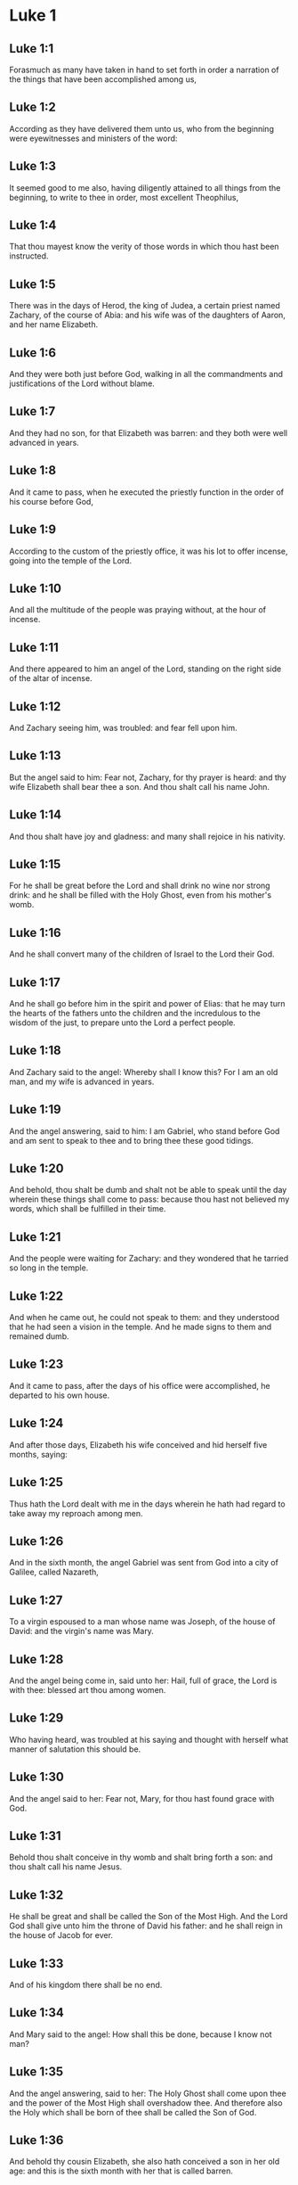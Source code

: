 * Luke 1

** Luke 1:1

Forasmuch as many have taken in hand to set forth in order a narration of the things that have been accomplished among us,

** Luke 1:2

According as they have delivered them unto us, who from the beginning were eyewitnesses and ministers of the word:

** Luke 1:3

It seemed good to me also, having diligently attained to all things from the beginning, to write to thee in order, most excellent Theophilus,

** Luke 1:4

That thou mayest know the verity of those words in which thou hast been instructed.

** Luke 1:5

There was in the days of Herod, the king of Judea, a certain priest named Zachary, of the course of Abia: and his wife was of the daughters of Aaron, and her name Elizabeth.

** Luke 1:6

And they were both just before God, walking in all the commandments and justifications of the Lord without blame.

** Luke 1:7

And they had no son, for that Elizabeth was barren: and they both were well advanced in years.

** Luke 1:8

And it came to pass, when he executed the priestly function in the order of his course before God,

** Luke 1:9

According to the custom of the priestly office, it was his lot to offer incense, going into the temple of the Lord.

** Luke 1:10

And all the multitude of the people was praying without, at the hour of incense.

** Luke 1:11

And there appeared to him an angel of the Lord, standing on the right side of the altar of incense.

** Luke 1:12

And Zachary seeing him, was troubled: and fear fell upon him.

** Luke 1:13

But the angel said to him: Fear not, Zachary, for thy prayer is heard: and thy wife Elizabeth shall bear thee a son. And thou shalt call his name John.

** Luke 1:14

And thou shalt have joy and gladness: and many shall rejoice in his nativity.

** Luke 1:15

For he shall be great before the Lord and shall drink no wine nor strong drink: and he shall be filled with the Holy Ghost, even from his mother's womb.

** Luke 1:16

And he shall convert many of the children of Israel to the Lord their God.

** Luke 1:17

And he shall go before him in the spirit and power of Elias: that he may turn the hearts of the fathers unto the children and the incredulous to the wisdom of the just, to prepare unto the Lord a perfect people.

** Luke 1:18

And Zachary said to the angel: Whereby shall I know this? For I am an old man, and my wife is advanced in years.

** Luke 1:19

And the angel answering, said to him: I am Gabriel, who stand before God and am sent to speak to thee and to bring thee these good tidings.

** Luke 1:20

And behold, thou shalt be dumb and shalt not be able to speak until the day wherein these things shall come to pass: because thou hast not believed my words, which shall be fulfilled in their time.

** Luke 1:21

And the people were waiting for Zachary: and they wondered that he tarried so long in the temple.

** Luke 1:22

And when he came out, he could not speak to them: and they understood that he had seen a vision in the temple. And he made signs to them and remained dumb.

** Luke 1:23

And it came to pass, after the days of his office were accomplished, he departed to his own house.

** Luke 1:24

And after those days, Elizabeth his wife conceived and hid herself five months, saying:

** Luke 1:25

Thus hath the Lord dealt with me in the days wherein he hath had regard to take away my reproach among men.

** Luke 1:26

And in the sixth month, the angel Gabriel was sent from God into a city of Galilee, called Nazareth,

** Luke 1:27

To a virgin espoused to a man whose name was Joseph, of the house of David: and the virgin's name was Mary.

** Luke 1:28

And the angel being come in, said unto her: Hail, full of grace, the Lord is with thee: blessed art thou among women.

** Luke 1:29

Who having heard, was troubled at his saying and thought with herself what manner of salutation this should be.

** Luke 1:30

And the angel said to her: Fear not, Mary, for thou hast found grace with God.

** Luke 1:31

Behold thou shalt conceive in thy womb and shalt bring forth a son: and thou shalt call his name Jesus.

** Luke 1:32

He shall be great and shall be called the Son of the Most High. And the Lord God shall give unto him the throne of David his father: and he shall reign in the house of Jacob for ever.

** Luke 1:33

And of his kingdom there shall be no end.

** Luke 1:34

And Mary said to the angel: How shall this be done, because I know not man?

** Luke 1:35

And the angel answering, said to her: The Holy Ghost shall come upon thee and the power of the Most High shall overshadow thee. And therefore also the Holy which shall be born of thee shall be called the Son of God.

** Luke 1:36

And behold thy cousin Elizabeth, she also hath conceived a son in her old age: and this is the sixth month with her that is called barren.

** Luke 1:37

Because no word shall be impossible with God.

** Luke 1:38

And Mary said: Behold the handmaid of the Lord: be it done to me according to thy word. And the angel departed from her.

** Luke 1:39

And Mary rising up in those days, went into the hill country with haste into a city of Juda.

** Luke 1:40

And she entered into the house of Zachary and saluted Elizabeth.

** Luke 1:41

And it came to pass that when Elizabeth heard the salutation of Mary, the infant leaped in her womb. And Elizabeth was filled with the Holy Ghost.

** Luke 1:42

And she cried out with a loud voice and said: Blessed art thou among women and blessed is the fruit of thy womb.

** Luke 1:43

And whence is this to me that the mother of my Lord should come to me?

** Luke 1:44

For behold as soon as the voice of thy salutation sounded in my ears, the infant in my womb leaped for joy.

** Luke 1:45

And blessed art thou that hast believed, because those things shall be accomplished that were spoken to thee by the Lord.

** Luke 1:46

And Mary said: My soul doth magnify the Lord.

** Luke 1:47

And my spirit hath rejoiced in God my Saviour.

** Luke 1:48

Because he hath regarded the humility of his handmaid: for behold from henceforth all generations shall call me blessed.

** Luke 1:49

Because he that is mighty hath done great things to me: and holy is his name.

** Luke 1:50

And his mercy is from generation unto generations, to them that fear him.

** Luke 1:51

He hath shewed might in his arm: he hath scattered the proud in the conceit of their heart.

** Luke 1:52

He hath put down the mighty from their seat and hath exalted the humble.

** Luke 1:53

He hath filled the hungry with good things: and the rich he hath sent empty away.

** Luke 1:54

He hath received Israel his servant, being mindful of his mercy.

** Luke 1:55

As he spoke to our fathers: to Abraham and to his seed for ever.

** Luke 1:56

And Mary abode with her about three months. And she returned to her own house.

** Luke 1:57

Now Elizabeth's full time of being delivered was come: and she brought forth a son.

** Luke 1:58

And her neighbors and kinsfolks heard that the Lord had shewed his great mercy towards her: and they congratulated with her.

** Luke 1:59

And it came to pass that on the eighth day they came to circumcise the child: and they called him by his father's name Zachary.

** Luke 1:60

And his mother answering, said: Not so. But he shall be called John.

** Luke 1:61

And they said to her: There is none of thy kindred that is called by this name.

** Luke 1:62

And they made signs to his father, how he would have him called.

** Luke 1:63

And demanding a writing table, he wrote, saying: John is his name. And they all wondered.

** Luke 1:64

And immediately his mouth was opened and his tongue loosed: and he spoke, blessing God.

** Luke 1:65

And fear came upon all their neighbours: and all these things were noised abroad over all the hill country of Judea.

** Luke 1:66

And all they that had heard them laid them up in their heart, saying: What an one, think ye, shall this child be? For the hand of the Lord was with him.

** Luke 1:67

And Zachary his father was filled with the Holy Ghost. And he prophesied, saying:

** Luke 1:68

Blessed be the Lord God of Israel: because he hath visited and wrought the redemption of his people.

** Luke 1:69

And hath raised up an horn of salvation to us, in the house of David his servant.

** Luke 1:70

As he spoke by the mouth of his holy prophets, who are from the beginning.

** Luke 1:71

Salvation from our enemies and from the hand of all that hate us.

** Luke 1:72

To perform mercy to our fathers and to remember his holy testament.

** Luke 1:73

The oath, which he swore to Abraham our father, that he would grant to us.

** Luke 1:74

That being delivered from the hand of our enemies, we may serve him without fear:

** Luke 1:75

In holiness and justice before him, all our days.

** Luke 1:76

And thou, child, shalt be called the prophet of the Highest: for thou shalt, go before the face of the Lord to prepare his ways:

** Luke 1:77

To give knowledge of salvation to his people, unto the remission of their sins.

** Luke 1:78

Through the bowels of the mercy of our God, in which the Orient from on high hath visited us:

** Luke 1:79

To enlighten them that sit in darkness and in the shadow of death: to direct our feet into the way of peace.

** Luke 1:80

And the child grew and was strengthened in spirit: and was in the deserts until the day of his manifestation to Israel. 

* Luke 2

** Luke 2:1

And it came to pass that in those days there went out a decree from Caesar Augustus that the whole world should be enrolled.

** Luke 2:2

This enrolling was first made by Cyrinus, the governor of Syria.

** Luke 2:3

And all went to be enrolled, every one into his own city.

** Luke 2:4

And Joseph also went up from Galilee, out of the city of Nazareth, into Judea, to the city of David, which is called Bethlehem: because he was of the house and family of David.

** Luke 2:5

To be enrolled with Mary his espoused wife, who was with child.

** Luke 2:6

And it came to pass that when they were there, her days were accomplished that she should be delivered.

** Luke 2:7

And she brought forth her first born son and wrapped him up in swaddling clothes and laid him in a manger: because there was no room for them in the inn.

** Luke 2:8

And there were in the same country shepherds watching and keeping the night watches over their flock.

** Luke 2:9

And behold an angel of the Lord stood by them and the brightness of God shone round about them: and they feared with a great fear.

** Luke 2:10

And the angel said to them: Fear not; for, behold, I bring you good tidings of great joy that shall be to all the people:

** Luke 2:11

For, this day is born to you a Saviour, who is Christ the Lord, in the city of David.

** Luke 2:12

And this shall be a sign unto you. You shall find the infant wrapped in swaddling clothes and laid in a manger.

** Luke 2:13

And suddenly there was with the angel a multitude of the heavenly army, praising God and saying:

** Luke 2:14

Glory to God in the highest: and on earth peace to men of good will.

** Luke 2:15

And it came to pass, after the angels departed from them into heaven, the shepherds said one to another: Let us go over to Bethlehem and let us see this word that is come to pass, which the Lord hath shewed to us.

** Luke 2:16

And they came with haste: and they found Mary and Joseph, and the infant lying in the manger.

** Luke 2:17

And seeing, they understood of the word that had been spoken to them concerning this child.

** Luke 2:18

And all that heard wondered: and at those things that were told them by the shepherds.

** Luke 2:19

But Mary kept all these words, pondering them in her heart.

** Luke 2:20

And the shepherds returned, glorifying and praising God for all the things they had heard and seen, as it was told unto them.

** Luke 2:21

And after eight days were accomplished, that the child should be circumcised, his name was called JESUS, which was called by the angel before he was conceived in the womb.

** Luke 2:22

And after the days of her purification, according to the law of Moses, were accomplished, they carried him to Jerusalem, to present him to the Lord:

** Luke 2:23

As it is written in the law of the Lord: Every male opening the womb shall be called holy to the Lord:

** Luke 2:24

And to offer a sacrifice, according as it is written in the law of the Lord, a pair of turtledoves or two young pigeons:

** Luke 2:25

And behold there was a man in Jerusalem named Simeon: and this man was just and devout, waiting for the consolation of Israel. And the Holy Ghost was in him.

** Luke 2:26

And he had received an answer from the Holy Ghost, that he should not see death before he had seen the Christ of the Lord.

** Luke 2:27

And he came by the Spirit into the temple. And when his parents brought in the child Jesus, to do for him according to the custom of the law,

** Luke 2:28

He also took him into his arms and blessed God and said

** Luke 2:29

Now thou dost dismiss thy servant, O Lord, according to thy word in peace:

** Luke 2:30

Because my eyes have seen thy salvation,

** Luke 2:31

Which thou hast prepared before the face of all peoples:

** Luke 2:32

A light to the revelation of the Gentiles and the glory of thy people Israel.

** Luke 2:33

And his father and mother were wondering at those things which were spoken concerning him.

** Luke 2:34

And Simeon blessed them and said to Mary his mother: Behold this child is set for the fall and for the resurrection of many in Israel and for a sign which shall be contradicted.

** Luke 2:35

And thy own soul a sword shall pierce, that, out of many hearts thoughts may be revealed.

** Luke 2:36

And there was one Anna, a prophetess, the daughter of Phanuel, of the tribe of Aser. She was far advanced in years and had lived with her husband seven years from her virginity.

** Luke 2:37

And she was a widow until fourscore and four years: who departed not from the temple, by fastings and prayers serving night and day.

** Luke 2:38

Now she, at the same hour, coming in, confessed to the Lord: and spoke of him to all that looked for the redemption of Israel.

** Luke 2:39

And after they had performed all things according to the law of the Lord, they returned into Galilee, to their city Nazareth.

** Luke 2:40

And the child grew and waxed strong, full of wisdom: and the grace of God was in him.

** Luke 2:41

And his parents went every year to Jerusalem, at the solemn day of the pasch.

** Luke 2:42

And when he was twelve years old, they going up into Jerusalem, according to the custom of the feast,

** Luke 2:43

And having fulfilled the days, when they returned, the child Jesus remained in Jerusalem. And his parents knew it not.

** Luke 2:44

And thinking that he was in the company, they came a day's journey and sought him among their kinsfolks and acquaintance.

** Luke 2:45

And not finding him, they returned into Jerusalem, seeking him.

** Luke 2:46

And it came to pass, that, after three days, they found him in the temple, sitting in the midst of the doctors, hearing them and asking them questions.

** Luke 2:47

And all that heard him were astonished at his wisdom and his answers.

** Luke 2:48

And seeing him, they wondered. And his mother said to him: Son, why hast thou done so to us? Behold thy father and I have sought thee sorrowing.

** Luke 2:49

And he said to them: How is it that you sought me? Did you not know that I must be about my father's business?

** Luke 2:50

And they understood not the word that he spoke unto them.

** Luke 2:51

And he went down with them and came to Nazareth and was subject to them. And his mother kept all these words in her heart.

** Luke 2:52

And Jesus advanced in wisdom and age and grace with God and men. 

* Luke 3

** Luke 3:1

Now in the fifteenth year of the reign of Tiberius Caesar, Pontius Pilate being governor of Judea, and Herod being tetrarch of Galilee, and Philip his brother tetrarch of Iturea and the country of Trachonitis, and Lysanias tetrarch of Abilina:

** Luke 3:2

Under the high priests Anna and Caiphas: the word of the Lord was made unto John, the son of Zachary, in the desert.

** Luke 3:3

And he came into all the country about the Jordan, preaching the baptism of penance for the remission of sins.

** Luke 3:4

As it was written in the book of the sayings of Isaias the prophet: A voice of one crying in the wilderness: Prepare ye the way of the Lord, make straight his paths.

** Luke 3:5

Every valley shall be filled and every mountain and hill shall be brought low: and the crooked shall be made straight, and the rough ways plain.

** Luke 3:6

And all flesh shall see the salvation of God.

** Luke 3:7

He said therefore to the multitudes that went forth to be baptized by him: Ye offspring of vipers, who hath shewed you to flee from the wrath to come?

** Luke 3:8

Bring forth therefore fruits worthy of penance: and do not begin to say, We have Abraham for our father. For I say unto you that God is able of these stones, to raise up children to Abraham.

** Luke 3:9

For now the axe is laid to the root of the trees. Every tree therefore that bringeth not forth good fruit shall be cut down and cast into the fire.

** Luke 3:10

And the people asked him, saying: What then shall we do?

** Luke 3:11

And he answering, said to them: He that hath two coats, let him give to him that hath none; and he that hath meat, let him do in like manner.

** Luke 3:12

And the publicans also came to be baptized and said to him: Master, what shall we do?

** Luke 3:13

But he said to them: Do nothing more than that which is appointed you.

** Luke 3:14

And the soldiers also asked him, saying: And what shall we do? And he said to them: Do violence to no man, neither calumniate any man; and be content with your pay.

** Luke 3:15

And as the people were of opinion, and all were thinking in their hearts of John, that perhaps he might be the Christ:

** Luke 3:16

John answered, saying unto all: I indeed baptize you with water: but there shall come one mightier than I, the latchet of whose shoes I am not worthy to loose. He shall baptize you with the Holy Ghost and with fire;

** Luke 3:17

Whose fan is in his hand: and he will purge his floor and will gather the wheat into his barn: but the chaff he will burn with unquenchable fire.

** Luke 3:18

And many other things exhorting did he preach to the people.

** Luke 3:19

But Herod the tetrarch, when he was reproved by him for Herodias, his brother's wife, and for all the evils which Herod had done:

** Luke 3:20

He added this also above all and shut up John in prison.

** Luke 3:21

Now it came to pass, when all the people were baptized, that Jesus also being baptized and praying, heaven was opened.

** Luke 3:22

And the Holy Ghost descended in a bodily shape, as a dove, upon him. And a voice came from heaven: Thou art my beloved Son. In thee I am well pleased.

** Luke 3:23

And Jesus himself was beginning about the age of thirty years: being (as it was supposed) the son of Joseph, who was of Heli, who was of Mathat,

** Luke 3:24

Who was of Levi, who was of Melchi. who was of Janne, who was of Joseph,

** Luke 3:25

Who was of Mathathias, who was of Amos, who was of Nahum, who was of Hesli, who was of Nagge,

** Luke 3:26

Who was of Mahath, who was of Mathathias, who was of Semei, who was of Joseph, who was of Juda,

** Luke 3:27

Who was of Joanna, who was of Reza, who was of Zorobabel, who was of Salathiel, who was of Neri,

** Luke 3:28

Who was of Melchi, who was of Addi, who was of Cosan, who was of Helmadan, who was of Her,

** Luke 3:29

Who was of Jesus, who was of Eliezer, who was of Jorim, who was of Mathat, who was of Levi,

** Luke 3:30

Who was of Simeon, who was of Judas, who was of Joseph, who was of Jona, who was of Eliakim,

** Luke 3:31

Who was of Melea, who was of Menna, who was of Mathatha, who was of Nathan, who was of David,

** Luke 3:32

Who was of Jesse, who was of Obed, who was of Booz, who was of Salmon, who was of Naasson,

** Luke 3:33

Who was of Aminadab, who was of Aram, who was of Esron, who was of Phares, who was of Judas,

** Luke 3:34

Who was of Jacob, who was of Isaac, who was of Abraham, who was of Thare, who was of Nachor,

** Luke 3:35

Who was of Sarug, who was of Ragau, who was of Phaleg, who was of Heber, who was of Sale,

** Luke 3:36

Who was of Cainan, who was of Arphaxad, who was of Sem, who was Of Noe, who was of Lamech,

** Luke 3:37

Who was of Mathusale, who was of Henoch, who was of Jared, who was of Malaleel, who was of Cainan,

** Luke 3:38

Who was of Henos, who was of Seth, who was of Adam, who was of God. 

* Luke 4

** Luke 4:1

And Jesus being full of the Holy Ghost, returned from the Jordan and was led the by the spirit into the desert,

** Luke 4:2

For the space of forty days, and was tempted by the devil. And he ate nothing in those days. And when they were ended, he was hungry.

** Luke 4:3

And the devil said to him: If thou be the Son of God, say to this stone that it be made bread.

** Luke 4:4

And Jesus answered him: is written that Man liveth not by bread alone, but by every word of God.

** Luke 4:5

And the devil led him into a high mountain and shewed him all the kingdoms of the world in a moment of time.

** Luke 4:6

And he said to him: To thee will I give all this power and the glory of them. For to me they are delivered: and to whom I will, I give them.

** Luke 4:7

If thou therefore wilt adore before me, all shall be thine.

** Luke 4:8

And Jesus answering said to him. It is written: Thou shalt adore the Lord thy God, and him only shalt thou serve.

** Luke 4:9

And he brought him to Jerusalem and set him on a pinnacle of the temple and said to him: If thou be the Son of God, cast thyself from hence.

** Luke 4:10

For it is written that He hath given his angels charge over thee that they keep thee.

** Luke 4:11

And that in their hands they shall bear thee up, lest perhaps thou dash thy foot against a stone.

** Luke 4:12

And Jesus answering, said to him: It is said: Thou shalt not tempt the Lord thy God.

** Luke 4:13

And all the temptation being ended, the devil departed from him for a time.

** Luke 4:14

And Jesus returned in the power of the spirit, into Galilee: and the fame of him went out through the whole country.

** Luke 4:15

And he taught in their synagogues and was magnified by all.

** Luke 4:16

And he came to Nazareth, where he was brought up: and he went into the synagogue, according to his custom, on the sabbath day: and he rose up to read.

** Luke 4:17

And the book of Isaias the prophet was delivered unto him. And as he unfolded the book, he found the place where it was written:

** Luke 4:18

The spirit of the Lord is upon me. Wherefore he hath anointed me to preach the gospel to the poor, he hath sent me to heal the contrite of heart,

** Luke 4:19

To preach deliverance to the captives and sight to the blind, to set at liberty them that are bruised, to preach the acceptable year of the Lord and the day of reward.

** Luke 4:20

And when he had folded the book, he restored it to the minister and sat down. And the eyes of all in the synagogue were fixed on him.

** Luke 4:21

And he began to say to them: This day is fulfilled this scripture in your ears.

** Luke 4:22

And all gave testimony to him. And they wondered at the words of grace that proceeded from his mouth. And they said: Is not this the son of Joseph?

** Luke 4:23

And he said to them: Doubtless you will say to me this similitude: Physician, heal thyself. As great things as we have heard done in Capharnaum, do also here in thy own country.

** Luke 4:24

And he said: Amen I say to you that no prophet is accepted in his own country.

** Luke 4:25

In truth I say to You, there were many widows in the days of Elias in Israel, when heaven was shut up three years and six months, when there was a great famine throughout all the earth.

** Luke 4:26

And to none of them was Elias sent, but to Sarepta of Sidon, to a widow woman.

** Luke 4:27

And there were many lepers in Israel in the time of Eliseus the prophet: and none of them was cleansed but Naaman the Syrian.

** Luke 4:28

And all they in the synagogue, hearing these things, were filled with anger.

** Luke 4:29

And they rose up and thrust him out of the city: and they brought him to the brow of the hill whereon their city was built, that they might cast him down headlong.

** Luke 4:30

But he passing through the midst of them, went his way.

** Luke 4:31

And he went down into Capharnaum, a city of Galilee: and there he taught them on the sabbath days.

** Luke 4:32

And they were astonished at his doctrine: for his speech was with power.

** Luke 4:33

And in the synagogue there was a man who had an unclean devil: and he cried out with a loud voice,

** Luke 4:34

Saying: Let us alone. What have we to do with thee, Jesus of Nazareth? Art thou come to destroy us? I know thee who thou art, the holy one of God.

** Luke 4:35

And Jesus rebuked him, saying: Hold thy peace and go out of him. And when the devil had thrown him into the midst, he went out of him and hurt him not at all.

** Luke 4:36

And there came fear upon all; and they talked among themselves, saying: What word is this, for with authority and power he commandeth the unclean spirits, and they go out?

** Luke 4:37

And the fame of him was published into every place of the country.

** Luke 4:38

And Jesus rising up out of the synagogue, went into Simon's house. And Simon's wife's mother was taken with a great fever: and they besought him for her.

** Luke 4:39

And standing over her, he commanded the fever: and it left her. And immediately rising, she ministered to them.

** Luke 4:40

And when the sun was down, all they that had any sick with divers diseases brought them to him. But he, laying his hands on every one of them, healed them.

** Luke 4:41

And devils went out from many, crying out and saying: Thou art the son of God. And rebuking them he suffered them not to speak; for they knew that he was Christ.

** Luke 4:42

And when it was day, going out he went into a desert place: and the multitudes sought him, and came unto him. And they stayed him that should not depart from them.

** Luke 4:43

To whom he said: To other cities also I must preach the kingdom of God: for therefore am I sent.

** Luke 4:44

And he was preaching in the synagogues of Galilee. 

* Luke 5

** Luke 5:1

And it came to pass, that when the multitudes pressed upon him to hear the word of God, he stood by the lake of Genesareth,

** Luke 5:2

And saw two ships standing by the lake: but the fishermen were gone out of them and were washing their nets.

** Luke 5:3

And going into one of the ships that was Simon's, he desired him to draw back a little from the land. And sitting, he taught the multitudes out of the ship.

** Luke 5:4

Now when he had ceased to speak, he said to Simon: Launch out into the deep and let down your nets for a draught.

** Luke 5:5

And Simon answering said to him: Master, we have laboured all the night and have taken nothing: but at thy word I will let down the net.

** Luke 5:6

And when they had done this, they enclosed a very great multitude of fishes: and their net broke.

** Luke 5:7

And they beckoned to their partners that were in the other ship, that they should come and help them. And they came and filled both the ships, so that they were almost sinking.

** Luke 5:8

Which when Simon Peter saw, he fell down at Jesus' knees, saying: Depart from me, for I am a sinful man, O Lord.

** Luke 5:9

For he was wholly astonished, and all that were with him, at the draught of the fishes which they had taken.

** Luke 5:10

And so were also James and John, the sons of Zebedee, who were Simon's partners. And Jesus saith to Simon: Fear not: from henceforth thou shalt catch men.

** Luke 5:11

And having brought their ships to land, leaving all things, they followed him.

** Luke 5:12

And it came to pass, when he was in a certain city, behold a man full of leprosy who, seeing Jesus and falling on his face, besought him saying: Lord, if thou wilt, thou canst make me clean.

** Luke 5:13

And stretching forth his hand, he touched him, saying: I will. Be thou cleansed. And immediately the leprosy departed from him.

** Luke 5:14

And he charged him that he should tell no man, but: Go, shew thyself to the priest and offer for thy cleansing according as Moses commanded, for a testimony to them.

** Luke 5:15

But the fame of him went abroad the more: and great multitudes came together to hear and to be healed by him of their infirmities.

** Luke 5:16

And he retired into the desert; and prayed.

** Luke 5:17

And it came to pass on a certain day, as he sat teaching, that there were also Pharisees and doctors of the law sitting by, that were come out of every town of Galilee and Judea and Jerusalem: and the power of the Lord was to heal them.

** Luke 5:18

And behold, men brought in a bed a man who had the palsy: and they sought means to bring him in and to lay him before him.

** Luke 5:19

And when they could not find by what way they might bring him in, because of the multitude, they went up upon the roof and let him down through the tiles with his bed into the midst before Jesus.

** Luke 5:20

Whose faith when he saw, he said: Man, thy sins are forgiven thee.

** Luke 5:21

And the scribes and Pharisees began to think, saying: Who is this who speaketh blasphemies? Who can forgive sins, but God alone?

** Luke 5:22

And when Jesus knew their thoughts, answering he said to them: What is it you think in your hearts?

** Luke 5:23

Which is easier to say: Thy sins are forgiven thee; or to say: Arise and walk?

** Luke 5:24

But that you may know that the Son of man hath the power on earth to forgive sins (he saith to the sick of the palsy), I say to thee to: Arise, take up thy bed and go into thy house.

** Luke 5:25

And immediately rising up before them, he took up the bed on which he lay: and he went away to his own house, glorifying God.

** Luke 5:26

And all were astonished: and they glorified God. And they were filled with fear, saying: We have seen wonderful things to-day.

** Luke 5:27

And after these things, he went forth and saw a publican named Levi, sitting at the receipt of custom: and he said to him: Follow me.

** Luke 5:28

And leaving all things, he rose up and followed him.

** Luke 5:29

And Levi made him a great feast in his own house: And there was a great company of publicans and of others that were at table with them.

** Luke 5:30

But the Pharisees and scribes murmured, saying to his disciples: Why do you eat and drink with publicans and sinners?

** Luke 5:31

And Jesus answering, said to them: They that are whole need not the physician: but they that are sick.

** Luke 5:32

I came not to call the just, but sinners to penance.

** Luke 5:33

And they said to him: Why do the disciples of John fast often and make prayers, and the disciples of the Pharisees in like manner; but thine eat and drink?

** Luke 5:34

To whom he said: Can you make the children of the bridegroom fast whilst the bridegroom is with them?

** Luke 5:35

But the days will come when the bridegroom shall be taken away from them: then shall they fast in those days.

** Luke 5:36

And he spoke also a similitude to them: That no man putteth a piece from a new garment upon an old garment: otherwise he both rendeth the new, and the piece taken from the new agreeth not with the old.

** Luke 5:37

And no man putteth new wine into old bottles: otherwise the new wine will break the bottles; and it will be spilled and the bottles will be lost.

** Luke 5:38

But new wine must be put into new bottles: and both are preserved.

** Luke 5:39

And no man drinking old hath presently a mind to new: for he saith: The old is better. 

* Luke 6

** Luke 6:1

And it came to pass on the second first sabbath that, as he went through the corn fields, his disciples plucked the ears and did eat, rubbing them in their hands.

** Luke 6:2

And some of the Pharisees said to them: Why do you that which is not lawful on the sabbath days?

** Luke 6:3

And Jesus answering them, said: Have you not read so much as this, what David did, when himself was hungry and they that were with him:

** Luke 6:4

How he went into the house of God and took and ate the bread of proposition and gave to them that were with him, which is not lawful to eat but only for the priests?

** Luke 6:5

And he said to them: The Son of man is Lord also of the sabbath.

** Luke 6:6

And it came to pass also, on another sabbath, that he entered into the synagogue and taught. And there was a man whose right hand was withered.

** Luke 6:7

And the scribes and Pharisees watched if he would heal on the sabbath: that they might find an accusation against him.

** Luke 6:8

But he knew their thoughts and said to the man who had the withered hand: Arise and stand forth in the midst. And rising he stood forth.

** Luke 6:9

Then Jesus said to them: I ask you, if it be lawful on the sabbath days to do good or to do evil? To save life or to destroy?

** Luke 6:10

And looking round about on them all, he said to the man: Stretch forth thy hand. And he stretched it forth. And his hand was restored.

** Luke 6:11

And they were filled with madness: and they talked one with another, what they might do to Jesus.

** Luke 6:12

And it came to pass in those days, that he went out into a mountain to pray: and he passed the whole night in the prayer of God.

** Luke 6:13

And when day was come, he called unto him his disciples: and he chose twelve of them (whom also he named apostles):

** Luke 6:14

Simon, whom he surnamed Peter, and Andrew his brother, James and John, Philip and Bartholomew,

** Luke 6:15

Matthew and Thomas, James the son of Alpheus, and Simon who is called Zelotes,

** Luke 6:16

And Jude the brother of James, and Judas Iscariot, who was the traitor.

** Luke 6:17

And coming down with them, he stood in a plain place: and the company of his disciples and a very great multitude of people from all Judea and Jerusalem and the sea coast, both of Tyre and Sidon,

** Luke 6:18

Who were come to hear him and to be healed of their diseases. And they that were troubled with unclean spirits were cured.

** Luke 6:19

And all the multitude sought to touch him: for virtue went out from him and healed all.

** Luke 6:20

And he, lifting up his eyes on his disciples, said: Blessed are ye poor: for yours is the kingdom of God.

** Luke 6:21

Blessed are ye that hunger now: for you shall be filled. Blessed are ye that weep now: for you shall laugh.

** Luke 6:22

Blessed shall you be when men shall hate you, and when they shall separate you and shall reproach you and cast out your name as evil, for the Son of man's sake.

** Luke 6:23

Be glad in that day and rejoice: for behold, your reward is great in heaven, For according to these things did their fathers to the prophets.

** Luke 6:24

But woe to you that are rich: for you have your consolation.

** Luke 6:25

Woe to you that are filled: for you shall hunger. Woe to you that now laugh: for you shall mourn and weep.

** Luke 6:26

Woe to you when men shall bless you: for according to these things did their fathers to the false prophets.

** Luke 6:27

But I say to you that hear: Love your enemies. Do good to them that hate you.

** Luke 6:28

Bless them that curse you and pray for them that calumniate you.

** Luke 6:29

And to him that striketh thee on the one cheek, offer also the other. And him that taketh away from thee thy cloak, forbid not to take thy coat also.

** Luke 6:30

Give to every one that asketh thee: and of him that taketh away thy goods, ask them not again.

** Luke 6:31

And as you would that men should do to you, do you also to them in like manner.

** Luke 6:32

And if you love them that love you, what thanks are to you? For sinners also love those that love them.

** Luke 6:33

And if you do good to them who do good to you, what thanks are to you? For sinners also do this.

** Luke 6:34

And if you lend to them of whom you hope to receive, what thanks are to you? For sinners also lend to sinners, for to receive as much.

** Luke 6:35

But love ye your enemies: do good, and lend, hoping for nothing thereby: and your reward shall be great, and you shall be the sons of the Highest. For he is kind to the unthankful and to the evil.

** Luke 6:36

Be ye therefore merciful, as your Father also is merciful.

** Luke 6:37

Judge not: and you shall not be judged. Condemn not: and you shall not be condemned. Forgive: and you shall be forgiven.

** Luke 6:38

Give: and it shall be given to you: good measure and pressed down and shaken together and running over shall they give into your bosom. For with the same measure that you shall mete withal, it shall be measured to you again.

** Luke 6:39

And he spoke also to them a similitude: Can the blind lead the blind? Do they not both fall into the ditch?

** Luke 6:40

The disciple is not above his master: but every one shall be perfect, if he be as his master.

** Luke 6:41

And why seest thou the mote in thy brother's eye: but the beam that is in thy own eye thou considerest not?

** Luke 6:42

Or how canst thou say to thy brother: Brother, let me pull the mote out of thy eye, when thou thyself seest not the beam in thy own eye? Hypocrite, cast first the beam out of thy own eye: and then shalt thou see clearly to take out the mote from thy brother's eye.

** Luke 6:43

For there is no good tree that bringeth forth evil fruit: nor an evil tree that bringeth forth good fruit.

** Luke 6:44

For every tree is known by its fruit. For men do not gather figs from thorns: nor from a bramble bush do they gather the grape.

** Luke 6:45

A good man out of the good treasure of his heart bringeth forth that which is good: and an evil man out of the evil treasure bringeth forth that which is evil. For out of the abundance of the heart the mouth speaketh.

** Luke 6:46

And why call you me, Lord, Lord; and do not the things which I say?

** Luke 6:47

Every one that cometh to me and heareth my words and doth them, I will shew you to whom he is like.

** Luke 6:48

He is like to a man building a house, who digged deep and laid the foundation upon a rock. And when a flood came, the stream beat vehemently upon that house: and it could not shake it: for it was founded on a rock.

** Luke 6:49

But he that heareth and doth not is like to a man building his house upon the earth without a foundation: against which the stream beat vehemently. And immediately it fell: and the ruin of that house was great. 

* Luke 7

** Luke 7:1

And when he had finished all his words in the hearing of the people, he entered into Capharnaum.

** Luke 7:2

And the servant of a certain centurion who was dear to him, being sick, was ready to die.

** Luke 7:3

And when he had heard of Jesus, he sent unto him the ancients of the Jews, desiring him to come and heal his servant.

** Luke 7:4

And when they came to Jesus, they besought him earnestly, saying to him: He is worthy that thou shouldest do this for him.

** Luke 7:5

For he loveth our nation: and he hath built us a synagogue.

** Luke 7:6

And Jesus went with them. And when he was now not far from the house, the centurion sent his friends to him, saying: Lord, trouble not thyself; for I am not worthy that thou shouldst enter under my roof.

** Luke 7:7

For which cause neither did I think myself worthy to come to thee: but say the word, and my servant shall be healed.

** Luke 7:8

For I also am a man subject to authority, having under me soldiers: and I say to one, Go, and he goeth: and to another, Come, and he cometh; and to my servant, Do this, and he doth it.

** Luke 7:9

Which Jesus hearing, marvelled: and turning about to the multitude that followed him, he said: Amen I say to you, I have not found so great faith, not even in Israel.

** Luke 7:10

And they who were sent, being returned to the house, found the servant whole who had been sick.

** Luke 7:11

And it came to pass afterwards that he went into a city that is called Naim: and there went with him his disciples and a great multitude.

** Luke 7:12

And when he came nigh to the gate of the city, behold a dead man was carried out, the only son of his mother: and she was a widow. And a great multitude of the city was with her.

** Luke 7:13

Whom when the Lord had seen, being moved with mercy towards her, he said to her: Weep not.

** Luke 7:14

And he came near and touched the bier. And they that carried it stood still. And he said: Young man, I say to thee, arise.

** Luke 7:15

And he that was dead sat up and begun to speak. And he gave him to his mother.

** Luke 7:16

And there came a fear upon them all: and they glorified God saying: A great prophet is risen up among us: and, God hath visited his people.

** Luke 7:17

And this rumour of him went forth throughout all Judea and throughout all the country round about.

** Luke 7:18

And John's disciples told him of all these things.

** Luke 7:19

And John called to him two of his disciples and sent them to Jesus, saying: Art thou he that art to come? Or look we for another?

** Luke 7:20

And when the men were come unto him, they said: John the Baptist hath sent us to thee, saying: Art thou he that art to come? Or look we for another?

** Luke 7:21

(And in that same hour, he cured many of their diseases and hurts and evil spirits: and to many that were blind he gave sight.)

** Luke 7:22

And answering, he said to them: Go and relate to John what you have heard and seen: the blind see, the lame walk, the lepers are made clean, the deaf hear, the dead rise again, to the poor the gospel is preached.

** Luke 7:23

And blessed is he whosoever shall not be scandalized in me.

** Luke 7:24

And when the messengers of John were departed, he began to speak to the multitudes concerning John. What went ye out into the desert to see? A reed shaken with the wind?

** Luke 7:25

But what went you out to see? A man clothed in soft garments? Behold they that are in costly apparel and live delicately are in the houses of kings.

** Luke 7:26

But what went you out to see? A prophet? Yea, I say to you, and more than a prophet.

** Luke 7:27

This is he of whom it is written: Behold I send my angel before thy face, who shall prepare thy way before thee.

** Luke 7:28

For I say to you: Amongst those that are born of men, there is not a greater prophet than John the Baptist. But he that is the lesser in the kingdom of God is greater than he.

** Luke 7:29

And all the people hearing, and the publicans, justified God, being baptized with John's baptism.

** Luke 7:30

But the Pharisees and the lawyers despised the counsel of God against themselves, being not baptized by him.

** Luke 7:31

And the Lord said: Whereunto then shall I liken the men of this generation? And to what are they like?

** Luke 7:32

They are like to children sitting in the marketplace and speaking one to another and saying: We have piped to you, and you have not danced: we have mourned, and you have not wept.

** Luke 7:33

For John the Baptist came neither eating bread nor drinking wine. And you say: He hath a devil.

** Luke 7:34

The Son of man is come eating and drinking. And you say: Behold a man that is a glutton and a drinker of wine, a friend of publicans and sinners.

** Luke 7:35

And wisdom is justified by all her children.

** Luke 7:36

And one of the Pharisees desired him to eat with him. And he went into the house of the Pharisee and sat down to meat.

** Luke 7:37

And behold a woman that was in the city, a sinner, when she knew that he sat at meat in the Pharisee's house, brought an alabaster box of ointment.

** Luke 7:38

And standing behind at his feet. she began to wash his feet with tears and wiped them with the hairs of her head and kissed his feet and anointed them with the ointment.

** Luke 7:39

And the Pharisee, who had invited him, seeing it, spoke within himself, saying: This man, if he were if a prophet, would know surely who and what manner of woman this is that toucheth him, that she is a sinner.

** Luke 7:40

And Jesus answering, said to him: Simon, I have somewhat to say to thee. But he said: Master, say it.

** Luke 7:41

A certain creditor had two debtors: the one owed five hundred pence and the other fifty.

** Luke 7:42

And whereas they had not wherewith to pay, he forgave them both. Which therefore of the two loveth him most?

** Luke 7:43

Simon answering, said: I suppose that he to whom he forgave most. And he said to him: Thou hast judged rightly.

** Luke 7:44

And turning to the woman, he said unto Simon: Dost thou see this woman? I entered into thy house: thou gavest me no water for my feet. But she with tears hath washed my feet; and with her hairs hath wiped them.

** Luke 7:45

Thou gavest me no kiss. But she, since she cane in, hath not ceased to kiss my feet.

** Luke 7:46

My head with oil thou didst not anoint. But she with ointment hath anointed my feet.

** Luke 7:47

Wherefore, I say to thee: Many sins are forgiven her, because she hath loved much. But to whom less is forgiven, he loveth less.

** Luke 7:48

And he said to her: Thy sins are forgiven thee.

** Luke 7:49

And they that sat at meat with him began to say within themselves: Who is this that forgiveth sins also?

** Luke 7:50

And he said to the woman: Thy faith hath made thee safe. Go in peace. 

* Luke 8

** Luke 8:1

And it came to pass afterwards he travelled through the cities and towns, preaching and evangelizing the kingdom of God: and the twelve with him:

** Luke 8:2

And certain women who had been healed of evil spirits and infirmities: Mary who is called Magdalen, out of whom seven devils were gone forth,

** Luke 8:3

And Joanna the wife of Chusa, Herod's steward, and Susanna and many others who ministered unto him of their substance.

** Luke 8:4

And when a very great multitude was gathered together and hastened out of the cities, unto him, he spoke by a similitude.

** Luke 8:5

The sower went out to sow his seed. And as he sowed, some fell by the way side. And it was trodden down: and the fowls of the air devoured it.

** Luke 8:6

And other some fell upon a rock. And as soon as it was sprung up, it withered away, because it had no moisture.

** Luke 8:7

And other some fell among thorns. And the thorns growing up with it, choked it.

** Luke 8:8

And other some fell upon good ground and, being sprung up, yielded fruit a hundredfold. Saying these things, he cried out: He that hath ears to hear, let him hear.

** Luke 8:9

And his disciples asked him what this parable might be.

** Luke 8:10

To whom he said: To you it is given to know the mystery of the kingdom of God; but to the rest in parables, that seeing they may not see and hearing may not understand.

** Luke 8:11

Now the parable is this: The seed is the word of God.

** Luke 8:12

And they by the way side are they that hear: then the devil cometh and taketh the word out of their heart, lest believing they should be saved.

** Luke 8:13

Now they upon the rock are they who when they hear receive the word with joy: and these have no roots: for they believe for a while and in time of temptation they fall away.

** Luke 8:14

And that which fell among thorns are they who have heard and, going their way, are choked with the cares and riches and pleasures of this life and yield no fruit.

** Luke 8:15

But that on the good ground are they who in a good and perfect heart, hearing the word, keep it and bring forth fruit in patience.

** Luke 8:16

Now no man lighting a candle covereth it with a vessel or putteth it under a bed: but setteth it upon a candlestick, that they who come in may see the light.

** Luke 8:17

For there is not any thing secret that shall not be made manifest, nor hidden that shall not be known and come abroad.

** Luke 8:18

Take heed therefore how you hear. For whosoever hath, to him shall be given: and whosoever hath not, that also which he thinketh he hath shall be taken away from him.

** Luke 8:19

And his mother and brethren came unto him: and they could not come at him for the crowd.

** Luke 8:20

And it was told him: Thy mother and thy brethren stand without, desiring to see thee.

** Luke 8:21

Who answering, said to them: My mother and my brethren are they who hear the word of God and do it.

** Luke 8:22

And it came to pass on a certain day that he went into a little ship with his disciples. And he said to them: Let us go over to the other side of the lake. And they launched forth.

** Luke 8:23

And when they were sailing, he slept. And there came down a storm of wind upon the lake: and they were filled and were in danger.

** Luke 8:24

And they came and awaked him, saying: Master, we perish. But he arising, rebuked the wind and the rage of the water. And it ceased: and there was a calm.

** Luke 8:25

And he said to them: Where is your faith? Who being afraid, wondered, saying one to another: Who is this (think you), that he commandeth both the winds and the sea: and they obey him?

** Luke 8:26

And they sailed to the country of the Gerasens, which is over against Galilee.

** Luke 8:27

And when he was come forth to the land, there met him a certain man who had a devil now a very long time. And he wore no clothes: neither did he abide in a house, but in the sepulchres.

** Luke 8:28

And when he saw Jesus, he fell down before him. And crying out with a loud voice, he said: What have I to do with thee, Jesus, Son of the most high God? I beseech thee, do not torment me.

** Luke 8:29

For he commanded the unclean spirit to go out of the man. For many times it seized him: and he was bound with chains and kept in fetters: and breaking the bonds, he was driven by the devil into the deserts.

** Luke 8:30

And Jesus asked him, saying: What is thy name? But he said: Legion. Because many devils were entered into him.

** Luke 8:31

And they besought him that he would not command them to go into the abyss.

** Luke 8:32

And there was there a herd of many swine feeding on the mountain: and they besought him that he would suffer them to enter into them. And he suffered them.

** Luke 8:33

The devils therefore went out of the man and entered into the swine. And the herd ran violently down a steep place into the lake and were stifled.

** Luke 8:34

Which when they that fed them saw done, they fled away and told it in the city and in the villages.

** Luke 8:35

And they went out to see what was done. And they came to Jesus and found the man out of whom the devils were departed, sitting at his feet, clothed and in his right mind. And they were afraid.

** Luke 8:36

And they also that had seen told them how he had been healed from the legion.

** Luke 8:37

And all the multitude of the country of the Gerasens besought him to depart from them: for they were taken with great fear. And he, going up into the ship, returned back again.

** Luke 8:38

Now the man out of whom the devils were departed besought him that he might be with him. But Jesus sent him away, saying:

** Luke 8:39

Return to thy house and tell how great things God hath done to thee. And he went through the whole city, publishing how great things Jesus had done to him.

** Luke 8:40

And it came to pass that when Jesus was returned, the multitude received him: for they were all waiting for him.

** Luke 8:41

And behold there came a man whose name was Jairus: and he was a ruler of the synagogue. And he fell down at the feet of Jesus, beseeching him that he would come into his house:

** Luke 8:42

For he had an only daughter, almost twelve years old, and she was dying. And it happened as he went that he was thronged by the multitudes.

** Luke 8:43

And there was a certain woman having an issue of blood twelve years, who had bestowed all her substance on physicians and could not be healed by any.

** Luke 8:44

She came behind him and touched the hem of his garment: and immediately the issue of her blood stopped.

** Luke 8:45

And Jesus said: Who is it that touched me? And all denying, Peter and they that were with him said: Master, the multitudes throng and press thee; and dost thou say, who touched me?

** Luke 8:46

And Jesus said: Somebody hath touched me; for I know that virtue is gone out from me.

** Luke 8:47

And the woman seeing that she was not hid, came trembling and fell down before his feet and declared before all the people for what cause she had touched him, and how she was immediately healed.

** Luke 8:48

But he said to her: Daughter, thy faith hath made thee whole. Go thy way in peace.

** Luke 8:49

As he was yet speaking, there cometh one to the ruler of the synagogue, saying to him: Thy daughter is dead: trouble him not.

** Luke 8:50

And Jesus hearing this word, answered the father of the maid: Fear not. Believe only: and she shall be safe.

** Luke 8:51

And when he was come to the house, he suffered not any man to go in with him, but Peter and James and John, and the father and mother of the maiden.

** Luke 8:52

And all wept and mourned for her. But he said: Weep not. The maid is not dead, but sleepeth.

** Luke 8:53

And they laughed him to scorn, knowing that she was dead.

** Luke 8:54

But he taking her by the hand, cried out, saying: Maid, arise.

** Luke 8:55

And her spirit returned: and she arose immediately. And he bid them give her to eat.

** Luke 8:56

And her parents were astonished, whom he charged to tell no man what was done. 

* Luke 9

** Luke 9:1

Then calling together the twelve apostles, he gave them power and authority over all devils and to cure diseases.

** Luke 9:2

And he sent them to preach the kingdom of God and to heal the sick.

** Luke 9:3

And he said to them: Take nothing for your journey, neither staff, nor scrip, nor bread, nor money; neither have two coats.

** Luke 9:4

And whatsoever house you shall enter into, abide there and depart not from thence.

** Luke 9:5

And whosoever will not receive you, when ye go out of that city, shake off even the dust of your feet, for a testimony against them.

** Luke 9:6

And going out, they went about through the towns, preaching the gospel and healing every where.

** Luke 9:7

Now Herod, the tetrarch, heard of all things that were done by him. And he was in a doubt, because it was said

** Luke 9:8

By some that John was risen from the dead: but by other some, that Elias had appeared: and by others, that one of the old prophets was risen again.

** Luke 9:9

And Herod said: John I have beheaded. But who is this of whom I hear such things? And he sought to see him.

** Luke 9:10

And the apostles, when they were returned, told him all they had done. And taking them, he went aside into a desert place, apart, which belongeth to Bethsaida.

** Luke 9:11

Which when the people knew, they followed him: and he received them and spoke to them of the kingdom of God and healed them who had need of healing.

** Luke 9:12

Now the day began to decline. And the twelve came and said to him: Send away the multitude, that, going into the towns and villages round about, they may lodge and get victuals; for we are here in a desert place.

** Luke 9:13

But he said to them: Give you them to eat. And they said: We have no more than five loaves and two fishes; unless perhaps, we should go and buy food for all this multitude.

** Luke 9:14

Now there were about five thousand men. And he said to his disciples: Make them sit down by fifties in a company.

** Luke 9:15

And they did so and made them all sit down.

** Luke 9:16

And taking the five loaves and the two fishes, he looked up to heaven and blessed them: and he broke and distributed to his disciples, to set before the multitude.

** Luke 9:17

And they did all eat and were filled. And there were taken up of fragments that remained to them, twelve baskets.

** Luke 9:18

And it came to pass, as he was alone praying, his disciples also were with him: and he asked them, saying: Whom do the people say that I am?

** Luke 9:19

But they answered and said: John the Baptist; but some say Elias: and others say that one of the former prophets is risen again.

** Luke 9:20

And he said to them: But whom do you say that I am? Simon Peter answering, said: The Christ of God.

** Luke 9:21

But he strictly charging them, commanded they should tell this to no man.

** Luke 9:22

Saying: The Son of man must suffer many things and be rejected by the ancients and chief priests and scribes and be killed and the third day rise again.

** Luke 9:23

And he said to all: If any man will come after me, let him deny himself and take up his cross daily and follow me.

** Luke 9:24

For whosoever will save his life shall lose it: for he that shall lose his life for my sake shall save it.

** Luke 9:25

For what is a man advantaged, if he gain the whole world and lose himself and cast away himself?

** Luke 9:26

For he that shall be ashamed of me and of my words, of him the Son of man shall be ashamed, when he shall come in his majesty and that of his Father and of the holy angels.

** Luke 9:27

But I tell you of a truth: There are some standing here that shall not taste death till they see the kingdom of God.

** Luke 9:28

And it came to pass, about eight days after these words, that he took Peter and James and John and went up into a mountain to pray.

** Luke 9:29

And whilst he prayed, the shape of his countenance was altered and his raiment became white and glittering.

** Luke 9:30

And behold two men were talking with him. And they were Moses and Elias,

** Luke 9:31

Appearing in majesty. And they spoke of his decease that he should accomplish in Jerusalem.

** Luke 9:32

But Peter and they that were with him were heavy with sleep. And waking, they saw his glory and the two men that stood with him.

** Luke 9:33

And it came to pass that, as they were departing from him, Peter saith to Jesus: Master, it is good for us to be here: and let us make three tabernacles, one for thee, and one for Moses; and one for Elias: not knowing what he said.

** Luke 9:34

And as he spoke these things, there came a cloud and overshadowed them. And they were afraid when they entered into the cloud.

** Luke 9:35

And a voice came out of the cloud; saying: This is my beloved son. Hear him.

** Luke 9:36

And whilst the voice was uttered Jesus was found alone. And they held their peace and told no man in those days any of these things which they had seen.

** Luke 9:37

And it came to pass the day following, when they came down from the mountain, there met him a great multitude.

** Luke 9:38

And behold a man among the crowd cried out, saying: Master, I beseech thee, look upon my son, because he is my only one.

** Luke 9:39

And lo, a spirit seizeth him, and he suddenly crieth out, and he throweth him down and teareth him, so that he foameth; and bruising him, he hardly departeth from him.

** Luke 9:40

And I desired thy disciples to cast him out: and they could not.

** Luke 9:41

And Jesus, answering:, said: O faithless and perverse generation, how long shall I be with you and suffer you? Bring hither thy son.

** Luke 9:42

And as he was coming to him, the devil threw him down and tore him.

** Luke 9:43

And Jesus rebuked the unclean spirit and cured the boy and restored him to his father.

** Luke 9:44

And all were astonished at the mighty power of God. But while all wondered at all the things he did, he said to his disciples: Lay you up in your hearts these words, for it shall come to pass that the Son of man shall be delivered into the hands of men.

** Luke 9:45

But they understood not this word: and it was hid from them, so that they perceived it not. And they were afraid to ask him concerning this word.

** Luke 9:46

And there entered a thought into them, which of them should be greater.

** Luke 9:47

But Jesus seeing the thoughts of their hearts, took a child and set him by him,

** Luke 9:48

And said to them: Whosoever shall receive this child in my name receiveth me; and whosoever shall receive me receiveth him that sent me. For he that is the lesser among you all, he is the greater.

** Luke 9:49

And John, answering, said: Master, we saw a certain man casting out devils in thy name: and we forbade him, because he followeth not with us.

** Luke 9:50

And Jesus said to him: Forbid him not: for he that is not against you is for you.

** Luke 9:51

And it came to pass, when the days of his assumption were accomplishing, that he steadfastly set his face to go to Jerusalem.

** Luke 9:52

And he sent messengers before his face: and going, they entered into a city of the Samaritans, to prepare for him.

** Luke 9:53

And they received him not, because his face was of one going to Jerusalem.

** Luke 9:54

And when his disciples, James and John, had seen this, they said: Lord, wilt thou that we command fire to come down from heaven and consume them?

** Luke 9:55

And turning, he rebuked them, saying: you know not of what spirit you are.

** Luke 9:56

The Son of man came not to destroy souls, but to save. And they went into another town.

** Luke 9:57

And it came to pass, as they walked in the way, that a certain man said to him: I will follow thee whithersoever thou goest.

** Luke 9:58

Jesus said to him: The foxes have holes, and the birds of the air nests: but the Son of man hath not where to lay his head.

** Luke 9:59

But he said to another: Follow me. And he said: Lord, suffer me first to go and to bury my father.

** Luke 9:60

And Jesus said to him: Let the dead bury their dead: but go thou and preach the kingdom of God.

** Luke 9:61

And another said: I will follow thee, Lord; but let me first take my leave of them that are at my house.

** Luke 9:62

Jesus said to him: No man putting his hand to the plough and looking back is fit for the kingdom of God. 

* Luke 10

** Luke 10:1

And after these things, the Lord appointed also other seventy-two. And he sent them two and two before his face into every city and place whither he himself was to come.

** Luke 10:2

And he said to them: The harvest indeed is great, but the labourers are few. Pray ye therefore the Lord of the harvest that he send labourers into his harvest.

** Luke 10:3

Go: Behold I send you as lambs among wolves.

** Luke 10:4

Carry neither purse, nor scrip, nor shoes: and salute no man by the way.

** Luke 10:5

Into whatever house you enter, first say: Peace be to this house.

** Luke 10:6

And if the son of peace be there, your peace shall rest upon him: but if not, it shall return to you.

** Luke 10:7

And in the same house, remain, eating and drinking such things as they have: for the labourer is worthy of his hire. Remove not from house to house.

** Luke 10:8

And into what city soever you enter, and they receive you, eat such things as are set before you.

** Luke 10:9

And heal the sick that are therein and say to them: The kingdom of God is come nigh unto you.

** Luke 10:10

But into whatsoever city you enter, and they receive you not, going forth into the streets thereof, say:

** Luke 10:11

Even the very dust of your city that cleaveth to us, we wipe off against you. Yet know this, that the kingdom of God is at hand.

** Luke 10:12

I say to you, it shall be more tolerable at that day for Sodom than for that city.

** Luke 10:13

Woe to thee, Corozain! Woe to thee, Bethsaida! For if in Tyre and Sidon had been wrought the mighty works that have been wrought in you, they would have done penance long ago, sitting in sackcloth and ashes.

** Luke 10:14

But it shall be more tolerable for Tyre and Sidon at the judgment than for you.

** Luke 10:15

And thou, Capharnaum, which art exalted unto heaven, thou shalt be thrust down to hell.

** Luke 10:16

He that heareth you heareth me: and he that despiseth you despiseth me: and he that despiseth me despiseth him that sent me.

** Luke 10:17

And the seventy-two returned with joy, saying: Lord, the devils also are subject to us in thy name.

** Luke 10:18

And he said to them: I saw Satan like lightning falling from heaven.

** Luke 10:19

Behold, I have given you power to tread upon serpents and scorpions and upon all the power of the enemy: and nothing shall hurt you.

** Luke 10:20

But yet rejoice not in this, that spirits are subject unto you: but rejoice in this, that your names are written in heaven.

** Luke 10:21

In that same hour, he rejoiced in the Holy Ghost and said: I confess to thee, O Father, Lord of heaven and earth, because thou hast hidden these things from the wise and prudent and hast revealed them to little ones. Yea, Father, for so it hath seemed good in thy sight.

** Luke 10:22

All things are delivered to me by my Father. And no one knoweth who the Son is, but the Father: and who the Father is, but the Son and to whom the Son will reveal him.

** Luke 10:23

And turning to his disciples, he said: Blessed are the eyes that see the things which you see.

** Luke 10:24

For I say to you that many prophets and kings have desired to see the things that you see and have not seen them; and to hear the things that you hear and have not heard them.

** Luke 10:25

And behold a certain lawyer stood up, tempting him and saying, Master, what must I do to possess eternal life?

** Luke 10:26

But he said to him: What is written in the law? How readest thou?

** Luke 10:27

He answering, said: Thou shalt love the Lord thy God with thy whole heart and with thy whole soul and with all thy strength and with all thy mind: and thy neighbour as thyself.

** Luke 10:28

And he said to him: Thou hast answered right. This do: and thou shalt live.

** Luke 10:29

But he willing to justify himself, said to Jesus: And who is my neighbour?

** Luke 10:30

And Jesus answering, said: A certain man went down from Jerusalem to Jericho and fell among robbers, who also stripped him and having wounded him went away, leaving him half dead.

** Luke 10:31

And it chanced, that a certain priest went down the same way: and seeing him, passed by.

** Luke 10:32

In like manner also a Levite, when he was near the place and saw him, passed by.

** Luke 10:33

But a certain Samaritan, being on his journey, came near him: and seeing him, was moved with compassion:

** Luke 10:34

And going up to him, bound up his wounds, pouring in oil and wine: and setting him upon his own beast, brought him to an inn and took care of him.

** Luke 10:35

And the next day he took out two pence and gave to the host and said: Take care of him; and whatsoever thou shalt spend over and above, I, at my return, will repay thee.

** Luke 10:36

Which of these three, in thy opinion, was neighbour to him that fell among the robbers?

** Luke 10:37

But he said: He that shewed mercy to him. And Jesus said to him: Go, and do thou in like manner.

** Luke 10:38

Now it came to pass, as they went, that he entered into a certain town: and a certain woman named Martha received him into her house.

** Luke 10:39

And she had a sister called Mary. who, sitting also at the Lord's feet, heard his word.

** Luke 10:40

But Martha was busy about much serving. Who stood and said: Lord, hast thou no care that my sister hath left me alone to serve? Speak to her therefore, that she help me.

** Luke 10:41

And the Lord answering, said to her: Martha, Martha, thou art careful and art troubled about many things:

** Luke 10:42

But one thing is necessary. Mary hath chosen the best part, which shall not be taken away from her. 

* Luke 11

** Luke 11:1

And it came to pass that as he was in a certain place praying, when he ceased, one of his disciples said to him: Lord, teach us to pray, as John also taught his disciples.

** Luke 11:2

And he said to them: When you pray, say: Father, hallowed be thy name. Thy kingdom come.

** Luke 11:3

Give us this day our daily bread.

** Luke 11:4

And forgive us our sins, for we also forgive every one that is indebted to us. And lead us not into temptation.

** Luke 11:5

And he said to them: Which of you shall have a friend and shall go to him at midnight and shall say to him: Friend, lend me three loaves,

** Luke 11:6

Because a friend of mine is come off his journey to me and I have not what to set before him.

** Luke 11:7

And he from within should answer and say: Trouble me not; the door is now shut, and my children are with me in bed. I cannot rise and give thee.

** Luke 11:8

Yet if he shall continue knocking, I say to you, although he will not rise and give him because he is his friend; yet, because of his importunity, he will rise and give him as many as he needeth.

** Luke 11:9

And I say to you: Ask, and it shall be given you: seek, and you shall find: knock, and it shall be opened to you.

** Luke 11:10

For every one that asketh receiveth: and he that seeketh findeth: and to him that knocketh it shall be opened:

** Luke 11:11

And which of you, if he ask his father bread, will he give him a stone? Or a fish, will he for a fish give him a serpent?

** Luke 11:12

Or if he shall ask an egg, will he reach him a scorpion?

** Luke 11:13

If you then, being evil, know how to give good gifts to your children, how much more will your Father from heaven give the good Spirit to them that ask him?

** Luke 11:14

And he was casting out a devil: and the same was dumb. And when he had cast out the devil, the dumb spoke: and the multitudes, were in admiration at it.

** Luke 11:15

But some of them said: He casteth out devils by Beelzebub, the prince of devils.

** Luke 11:16

And others tempting, asked of him a sign from heaven.

** Luke 11:17

But he seeing their thoughts, said to them: Every kingdom divided against itself shall be brought to desolation; and house upon house shall fall.

** Luke 11:18

And if Satan also be divided against himself, how shall his kingdom stand? Because you say that through Beelzebub I cast out devils.

** Luke 11:19

Now if I cast out devils by Beelzebub, by whom do your children cast them out? Therefore, they shall be your judges.

** Luke 11:20

But if I by the finger of God cast out devils, doubtless the kingdom of God is come upon you.

** Luke 11:21

When a strong man armed keepeth his court, those things are in peace which he possesseth.

** Luke 11:22

But if a stronger than he come upon him and overcome him, he will take away all his armour wherein he trusted and will distribute his spoils.

** Luke 11:23

He that is not with me is against me; and he that gathereth not with me scattereth.

** Luke 11:24

When the unclean spirit is gone out of a man, he walketh through places without water, seeking rest: and not finding, he saith: I will return into my house whence I came out.

** Luke 11:25

And when he is come, he findeth it swept and garnished.

** Luke 11:26

Then he goeth and taketh with him seven other spirits more wicked than himself: and entering in they dwell there. And the last state of that man becomes worse than the first.

** Luke 11:27

And it came to pass, as he spoke these things, a certain woman from the crowd, lifting up her voice, said to him: Blessed is the womb that bore thee and the paps that gave thee suck.

** Luke 11:28

But he said: Yea rather, blessed are they who hear the word of God and keep it.

** Luke 11:29

And the multitudes running together, he began to say: This generation is a wicked generation. It asketh a sign: and a sign shall not be given it, but the sign of Jonas the prophet.

** Luke 11:30

For as Jonas was a sign to the Ninivites; so shall the Son of man also be to this generation.

** Luke 11:31

The queen of the south shall rise in the judgment with the men of this generation and shall condemn them: because she came from the ends of the earth to hear the wisdom of Solomon. And behold more than Solomon here.

** Luke 11:32

The men of Ninive shall rise in the judgment with this generation and shall condemn it; Because they did penance at the preaching of Jonas. And behold more than Jonas here.

** Luke 11:33

No man lighteth a candle and putteth it in a hidden place, nor under a bushel: but upon a candlestick, that they that come in may see the light.

** Luke 11:34

The light of thy body is thy eye. If thy eye be single, thy whole body will be lightsome: but if it be evil, thy body also will be darksome.

** Luke 11:35

Take heed therefore that the light which is in thee be not darkness.

** Luke 11:36

If then thy whole body be lightsome, having no part of darkness: the whole shall be lightsome and, as a bright lamp, shall enlighten thee.

** Luke 11:37

And as he was speaking, a certain Pharisee prayed him that he would dine with him. And he going in, sat down to eat.

** Luke 11:38

And the Pharisee began to say, thinking within himself, why he was not washed before dinner.

** Luke 11:39

And the Lord said to him: Now you, Pharisees, make clean the outside of the cup and of the platter: but your inside is full of rapine and iniquity.

** Luke 11:40

Ye fools, did not he that made that which is without make also that which is within?

** Luke 11:41

But yet that which remaineth, give alms: and behold, all things are clean unto you.

** Luke 11:42

But woe to you, Pharisees, because you tithe mint and rue and every herb and pass over judgment and the charity of God. Now these things you ought to have done, and not to leave the other undone.

** Luke 11:43

Woe to you, Pharisees, because you love the uppermost seats in the synagogues and salutations in the marketplace.

** Luke 11:44

Woe to you, because you are as sepulchres that appear not: and men that walk over are not aware.

** Luke 11:45

And one of the lawyers answering, saith to him: Master, in saying these things, thou reproachest us also.

** Luke 11:46

But he said: Woe to you lawyers also, because you load men with burdens which they cannot bear and you yourselves touch not the packs with one of your fingers.

** Luke 11:47

Woe to you who build the monuments of the prophets: and your fathers killed them.

** Luke 11:48

Truly you bear witness that you consent to the doings of your fathers. For they indeed killed them: and you build their sepulchres.

** Luke 11:49

For this cause also the wisdom of God said: I will send to them prophets and apostles: and some of them they will kill and persecute.

** Luke 11:50

That the blood of all the prophets which was shed from the foundation of the world may be required of this generation,

** Luke 11:51

From the blood of Abel unto the blood of Zacharias, who was slain between the altar and the temple. Yea I say to you: It shall be required of this generation.

** Luke 11:52

Woe to you lawyers, for you have taken away the key of knowledge. You yourselves have not entered in: and those that were entering in, you have hindered.

** Luke 11:53

And as he was saying these things to them, the Pharisees and the lawyers began violently to urge him and to oppress his mouth about many things,

** Luke 11:54

Lying in wait for him and seeking to catch something from his mouth, that they might accuse him. 

* Luke 12

** Luke 12:1

And when great multitudes stood about him, so that they trod one upon another, he began to say to his disciples: Beware ye of the leaven of the Pharisees, which is hypocrisy.

** Luke 12:2

For there is nothing covered that shall not be revealed: nor hidden that shall not be known.

** Luke 12:3

For whatsoever things you have spoken in darkness shall be published in the light: and that which you have spoken in the ear in the chambers shall be preached on the housetops.

** Luke 12:4

And I say to you, my friends: Be not afraid of them who kill the body and after that have no more that they can do.

** Luke 12:5

But I will shew you whom you shall fear: Fear ye him who, after he hath killed, hath power to cast into hell. Yea, I say to you: Fear him.

** Luke 12:6

Are not five sparrows sold for two farthings, and not one of them is forgotten before God?

** Luke 12:7

Yea, the very hairs of your head are all numbered. Fear not therefore: you are of more value than many sparrows.

** Luke 12:8

And I say to you: Whosoever shall confess me before men, him shall the Son of man also confess before the angels of God.

** Luke 12:9

But he that shall deny me before men shall be denied before the angels of God.

** Luke 12:10

And whosoever speaketh a word against the Son of man, it shall be forgiven him: but to him that shall blaspheme against the Holy Ghost, it shall not be forgiven.

** Luke 12:11

And when they shall bring you into the synagogues and to magistrates and powers, be not solicitous how or what you shall answer, or what you shall say.

** Luke 12:12

For the Holy Ghost shall teach you in the same hour what you must say.

** Luke 12:13

And one of the multitude said to him: Master, speak to my brother that he divide the inheritance with me.

** Luke 12:14

But he said to him: Man, who hath appointed me judge or divider over you?

** Luke 12:15

And he said to them: Take heed and beware of all covetousness: for a man's life doth not consist in the abundance of things which he possesseth.

** Luke 12:16

And he spoke a similitude to them, saying: The land of a certain rich man brought forth plenty of fruits.

** Luke 12:17

And he thought within himself, saying: What shall I do, because I have no room where to bestow my fruits?

** Luke 12:18

And he said: This will I do: I will pull down my barns and will build greater: and into them will I gather all things that are grown to me and my goods.

** Luke 12:19

And I will say to my soul: Soul, thou hast much goods laid up for many years. Take thy rest: eat, drink, make good cheer.

** Luke 12:20

But God said to him: Thou fool, this night do they require thy soul of thee. And whose shall those things be which thou hast provided?

** Luke 12:21

So is he that layeth up treasure for himself and is not rich towards God.

** Luke 12:22

And he said to his disciples: Therefore I say to you: Be not solicitous for your life, what you shall eat, nor for your body, what you shall put on.

** Luke 12:23

The life is more than the meat: and the body is more than the raiment.

** Luke 12:24

Consider the ravens, for they sow not, neither do they reap, neither have they storehouse nor barn, and God feedeth them. How much are you more valuable than they?

** Luke 12:25

And which of you by taking thought can add to his stature one cubit?

** Luke 12:26

If then ye be not able to do so much as the least thing, why are you solicitous for the rest?

** Luke 12:27

Consider the lilies, how they grow: they labour not, neither do they spin. But I say to you, not even Solomon in all his glory was clothed like one of these.

** Luke 12:28

Now, if God clothe in this manner the grass that is to-day in the field and to-morrow is cast into the oven: how much more you, O ye of little faith?

** Luke 12:29

And seek not what you shall eat or what you shall drink: and be not lifted up on high.

** Luke 12:30

For all these things do the nations of the world seek. But your Father knoweth that you have need of these things.

** Luke 12:31

But seek ye first the kingdom of God and his justice: and all these things shall be added unto you.

** Luke 12:32

Fear not, little flock, for it hath pleased your Father to give you a kingdom.

** Luke 12:33

Sell what you possess and give alms. Make to yourselves bags which grow not old, a treasure in heaven which faileth not: where no thief approacheth, nor moth corrupteth.

** Luke 12:34

For where your treasure is, there will your heart be also.

** Luke 12:35

Let your loins be girt and lamps burning in your hands.

** Luke 12:36

And you yourselves like to men who wait for their lord, when he shall return from the wedding; that when he cometh and knocketh, they may open to him immediately.

** Luke 12:37

Blessed are those servants whom the Lord, when he cometh, shall find watching. Amen I say to you that he will gird himself and make them sit down to meat and passing will minister unto them.

** Luke 12:38

And if he shall come in the second watch or come in the third watch and find them so, blessed are those servants.

** Luke 12:39

But this know ye, that if the householder did know at what hour the thief would come, he would surely watch and would not suffer his house to be broken open.

** Luke 12:40

Be you then also ready: for at what hour you think not the Son of man will come.

** Luke 12:41

And Peter said to him: Lord, dost thou speak this parable to us, or likewise to all?

** Luke 12:42

And the Lord said: Who thinkest thou is the faithful and wise steward, whom his lord setteth over his family, to give them their measure of wheat in due season?

** Luke 12:43

Blessed is that servant whom, when his lord shall come, he shall find so doing.

** Luke 12:44

Verily I say to you, he will set him over all that he possesseth.

** Luke 12:45

But if that servant shall say in his heart: My Lord is long a coming; and shall begin to strike the men-servants and maid-servants, and to eat and to drink and be drunk:

** Luke 12:46

The lord of that servant will come in the day that he hopeth not, and at the hour that he knoweth not: and shall separate him and shall appoint him his portion with unbelievers.

** Luke 12:47

And that servant, who knew the will of his lord and prepared not himself and did not according to his will, shall be beaten with many stripes.

** Luke 12:48

But he that knew not and did things worthy of stripes shall be beaten with few stripes. And unto whomsoever much is given, of him much shall be required: and to whom they have committed much, of him they will demand the more.

** Luke 12:49

I am come to cast fire on the earth. And what will I, but that it be kindled?

** Luke 12:50

And I have a baptism wherewith I am to be baptized. And how am I straitened until it be accomplished?

** Luke 12:51

Think ye, that I am come to give peace on earth? I tell you, no; but separation.

** Luke 12:52

For there shall be from henceforth five in one house divided: three against two, and two against three.

** Luke 12:53

The father shall be divided against the son and the son against his father: the mother against the daughter and the daughter against her mother: the mother-in-law against the daughter-in-law and the daughter-in-law against her mother-in-law.

** Luke 12:54

And he said also to the multitudes: When you see a cloud rising from the west, presently you say: A shower is coming. And so it happeneth.

** Luke 12:55

And when ye see the south wind blow, you say: There will heat. And it cometh to pass.

** Luke 12:56

You hypocrites, you know how to discern the face of the heaven and of the earth: but how is it that you do not discern this time?

** Luke 12:57

And why, even of yourselves, do you not judge that which is just?

** Luke 12:58

And when thou goest with thy adversary to the prince, whilst thou art in the way, endeavour to be delivered from him: lest perhaps he draw thee to he judge, and the judge deliver thee to the exacter, and the exacter cast thee into prison.

** Luke 12:59

I say to thee, thou shalt not go out thence until thou pay the very last mite. 

* Luke 13

** Luke 13:1

And there were present, at that very time, some that told him of the Galileans, whose blood Pilate had mingled with their sacrifices.

** Luke 13:2

And he answering, said to them: Think you that these Galileans were sinners above all the men of Galilee, because they suffered such things?

** Luke 13:3

No, I say to you: but unless you shall do penance, you shall all likewise perish.

** Luke 13:4

Or those eighteen upon whom the tower fell in Siloe and slew them: think you that they also were debtors above all the men that dwelt in Jerusalem?

** Luke 13:5

No, I say to you: but except you do penance, you shall all likewise perish.

** Luke 13:6

He spoke also this parable: A certain man had a fig tree planted in his vineyard: and he came seeking fruit on it and found none.

** Luke 13:7

And he said to the dresser of the vineyard: Behold, for these three years I come seeking fruit on this fig tree and I find none. Cut it down therefore. Why cumbereth it the ground?

** Luke 13:8

But he answering, said to him: Lord, let it alone this year also, until I dig about it and dung it.

** Luke 13:9

And if happily it bear fruit: but if not, then after that thou shalt cut it down.

** Luke 13:10

And he was teaching in their synagogue on their sabbath.

** Luke 13:11

And behold there was a woman who had a spirit of infirmity eighteen years. And she was bowed together: neither could she look upwards at all.

** Luke 13:12

Whom when Jesus saw, he called her unto him and said to her: Woman, thou art delivered from thy infirmity.

** Luke 13:13

And he laid his hands upon her: and immediately she was made straight and glorified God.

** Luke 13:14

And the ruler of the synagogue being angry that Jesus had healed on the sabbath answering, said to the multitude: Six days there are wherein you ought to work. In them therefore come and be healed: and not on the sabbath day.

** Luke 13:15

And the Lord answering him, said: Ye hypocrites, doth not every one of you, on the sabbath day, loose his ox or his ass from the manger and lead them to water?

** Luke 13:16

And ought not this daughter of Abraham, whom Satan hath bound, lo, these eighteen years, be loosed from this bond on the sabbath day?

** Luke 13:17

And when he said these things, all his adversaries were ashamed: and all the people rejoiced for all the things that were gloriously done by him.

** Luke 13:18

He said therefore: To what is the kingdom of God like, and whereunto shall I resemble it?

** Luke 13:19

It is like to a grain of mustard seed, which a man took and cast into his garden: and it grew and became a great tree, and the birds of the air lodged in the branches thereof.

** Luke 13:20

And again he said: Whereunto shall I esteem the kingdom of God to be like?

** Luke 13:21

It is like to leaven, which a woman took and hid in three measures of meal, till the whole was leavened.

** Luke 13:22

And he went through the cities and towns teaching and making his journey to Jerusalem.

** Luke 13:23

And a certain man said to him: Lord, are they few that are saved? But he said to them:

** Luke 13:24

Strive to enter by the narrow gate: for many, I say to you, shall seek to enter and shall not be able.

** Luke 13:25

But when the master of the house shall be gone in and shall shut the door, you shall begin to stand without; and knock at the door, saying: Lord, open to us. And he answering, shall say to you: I know you not, whence you are.

** Luke 13:26

Then you shall begin to say: We have eaten and drunk in thy presence: and thou hast taught in our streets.

** Luke 13:27

And he shall say to you: I know you not, whence you are. Depart from me, all ye workers of iniquity.

** Luke 13:28

There shall be weeping and gnashing of teeth; when you shall see Abraham and Isaac and Jacob and all the prophets, in the kingdom of God: and you yourselves thrust out.

** Luke 13:29

And there shall come from the east and the west and the north and the south: and shall sit down in the kingdom of God.

** Luke 13:30

And behold, they are last that shall be first: and they are first that shall be last.

** Luke 13:31

The same day, there came some of the Pharisees, saying to him: Depart, and get thee hence, for Herod hath a mind to kill thee.

** Luke 13:32

And he said to them: Go and tell that fox: Behold, I cast out devils and do cures, to-day and to-morrow, and the third day I am consummated.

** Luke 13:33

Nevertheless, I must walk to-day and to-morrow and the day following, because it cannot be that a prophet perish, out of Jerusalem.

** Luke 13:34

Jerusalem, Jerusalem, that killest the prophets; and stonest them that are sent to thee, how often would I have gathered thy children as the bird doth her brood under her wings, and thou wouldest not?

** Luke 13:35

Behold your house shall be left to you desolate. And I say to you that you shall not see me till the time come when you shall say: Blessed is he that cometh in the name of the Lord. 

* Luke 14

** Luke 14:1

And it came to pass, when Jesus went into the house of one of the Pharisees, on the sabbath day, that they watched him.

** Luke 14:2

And behold, there was a certain man before him that had the dropsy.

** Luke 14:3

And Jesus answering, spoke to the lawyers and Pharisees, saying: Is it lawful to heal on the sabbath day?

** Luke 14:4

But they held their peace. But he taking him, healed him and sent him away.

** Luke 14:5

And answering them, he said: Which of you shall have an ass or an ox fall into a pit and will not immediately draw him out, on the sabbath day?

** Luke 14:6

And they could not answer him to these things.

** Luke 14:7

And he spoke a parable also to them that were invited, marking how they chose the first seats at the table, saying to them:

** Luke 14:8

When thou art invited to a wedding, sit not down in the first place, lest perhaps one more honourable than thou be invited by him:

** Luke 14:9

And he that invited thee and him, come and say to thee: Give this man place. And then thou begin with shame to take the lowest place.

** Luke 14:10

But when thou art invited, go, sit down in the lowest place; that when he who invited thee cometh, he may say to thee: Friend, go up higher. Then shalt thou have glory before them that sit at table with thee.

** Luke 14:11

Because every one that exalteth himself shall be humbled: and he that humbleth himself shall be exalted.

** Luke 14:12

And he said to him also that had invited him: When thou makest a dinner or a supper, call not thy friends nor thy brethren nor thy kinsmen nor thy neighbours who are rich; lest perhaps they also invite thee again, and a recompense be made to thee.

** Luke 14:13

But when thou makest a feast, call the poor, the maimed, the lame and the blind.

** Luke 14:14

And thou shalt be blessed, because they have not wherewith to make thee recompense: for recompense shall be made thee at the resurrection of the just.

** Luke 14:15

When one of them that sat at table with him had heard these things, he said to him: Blessed is he that shall eat bread in the kingdom of God.

** Luke 14:16

But he said to him: A certain man made a great supper and invited many.

** Luke 14:17

And he sent his servant at the hour of supper to say to them that were invited, that they should come: for now all things are ready.

** Luke 14:18

And they began all at once to make excuse. The first said to him: I have bought a farm and I must needs go out and see it. I pray thee, hold me excused.

** Luke 14:19

And another said: I have bought five yoke of oxen and I go to try them. I pray thee, hold me excused.

** Luke 14:20

And another said: I have married a wife; and therefore I cannot come.

** Luke 14:21

And the servant returning, told these things to his lord. Then the master of the house, being angry, said to his servant: Go out quickly into the streets and lanes of the city; and bring in hither the poor and the feeble and the blind and the lame.

** Luke 14:22

And the servant said: Lord, it is done as thou hast commanded; and yet there is room.

** Luke 14:23

And the Lord said to the servant: Go out into the highways and hedges, and compel them to come in, that my house may be filled.

** Luke 14:24

But I say unto you that none of those men that were invited shall taste of my supper.

** Luke 14:25

And there went great multitudes with him. And turning, he said to them:

** Luke 14:26

If any man come to me, and hate not his father and mother and wife and children and brethren and sisters, yea and his own life also, he cannot be my disciple.

** Luke 14:27

And whosoever doth not carry his cross and come after me cannot be my disciple.

** Luke 14:28

For which of you, having a mind to build a tower, doth not first sit down and reckon the charges that are necessary, whether he have wherewithal to finish it:

** Luke 14:29

Lest, after he hath laid the foundation and is not able to finish it, all that see it begin to mock him,

** Luke 14:30

Saying: This man began to build and was not able to finish.

** Luke 14:31

Or, what king, about to go to make war against another king, doth not first sit down and think whether he be able, with ten thousand, to meet him that, with twenty thousand, cometh against him?

** Luke 14:32

Or else, while the other is yet afar off, sending an embassy, he desireth conditions of peace.

** Luke 14:33

So likewise every one of you that doth not renounce all that he possesseth cannot be my disciple.

** Luke 14:34

Salt is good. But if the salt shall lose its savour, wherewith shall it be seasoned?

** Luke 14:35

It is neither profitable for the land nor for the dunghill: but shall be cast out. He that hath ears to hear, let him hear. 

* Luke 15

** Luke 15:1

Now the publicans and sinners drew near unto him to hear him.

** Luke 15:2

And the Pharisees and the scribes murmured, saying: This man receiveth sinners and eateth with them.

** Luke 15:3

And he spoke to them this parable, saying:

** Luke 15:4

What man of you that hath an hundred sheep, and if he shall lose one of them, doth he not leave the ninety-nine in the desert and go after that which was lost, until he find it?

** Luke 15:5

And when he hath found it, lay it upon his shoulders, rejoicing?

** Luke 15:6

And coming home, call together his friends and neighbours, saying to them: Rejoice with me, because I have found my sheep that was lost?

** Luke 15:7

I say to you that even so there shall be joy in heaven upon one sinner that doth penance, more than upon ninety-nine just who need not penance.

** Luke 15:8

Or what woman having ten groats, if she lose one groat, doth not light a candle and sweep the house and seek diligently until she find it?

** Luke 15:9

And when she hath found it, call together her friends and neighbours, saying: Rejoice with me, because I have found the groat which I had lost.

** Luke 15:10

So I say to you, there shall be joy before the angels of God upon one sinner doing penance.

** Luke 15:11

And he said: A certain man had two sons.

** Luke 15:12

And the younger of them said to his father: Father, give me the portion of substance that falleth to me. And he divided unto them his substance.

** Luke 15:13

And not many days after, the younger son, gathering all together, went abroad into a far country: and there wasted his substance, living riotously.

** Luke 15:14

And after he had spent all, there came a mighty famine in that country: and he began to be in want.

** Luke 15:15

And he went and cleaved to one of the citizens of that country. And he sent him into his farm to feed swine.

** Luke 15:16

And he would fain have filled his belly with the husks the swine did eat: and no man gave unto him.

** Luke 15:17

And returning to himself, he said: How many hired servants in my father's house abound with bread, and I here perish with hunger!

** Luke 15:18

I will arise and will go to my father and say to him: Father, I have sinned against heaven and before thee.

** Luke 15:19

I am not worthy to be called thy son: make me as one of thy hired servants.

** Luke 15:20

And rising up, he came to his father. And when he was yet a great way off, his father saw him and was moved with compassion and running to him fell upon his neck and kissed him.

** Luke 15:21

And the son said to him: Father: I have sinned against heaven and before thee I am not now worthy to be called thy son.

** Luke 15:22

And the father said to his servants: Bring forth quickly the first robe and put it on him: and put a ring on his hand and shoes on his feet.

** Luke 15:23

And bring hither the fatted calf, and kill it: and let us eat and make merry:

** Luke 15:24

Because this my son was dead and is come to life again, was lost and is found. And they began to be merry.

** Luke 15:25

Now his elder son was in the field and when he came and drew nigh to the house, he heard music and dancing.

** Luke 15:26

And he called one of the servants, and asked what these things meant.

** Luke 15:27

And he said to him: Thy brother is come and thy father hath killed the fatted calf, because he hath received him safe.

** Luke 15:28

And he was angry and would not go in. His father therefore coming out began to entreat him.

** Luke 15:29

And he answering, said to his father: Behold, for so many years do I serve thee and I have never transgressed thy commandment: and yet thou hast never given me a kid to make merry with my friends.

** Luke 15:30

But as soon as this thy son is come, who hath devoured his substance with harlots, thou hast killed for him the fatted calf.

** Luke 15:31

But he said to him: Son, thou art always with me; and all I have is thine.

** Luke 15:32

But it was fit that we should make merry and be glad: for this thy brother was dead and is come to life again; he was lost, and is found. 

* Luke 16

** Luke 16:1

And he said also to his disciples: There was a certain rich man who had a steward: and the same was accused unto him, that he had wasted his goods.

** Luke 16:2

And he called him and said to him: How is it that I hear this of thee? Give an account of thy stewardship: for now thou canst be steward no longer.

** Luke 16:3

And the steward said within himself: What shall I do, because my lord taketh away from me the stewardship? To dig I am not able; to beg I am ashamed.

** Luke 16:4

I know what I will do, that when I shall be removed from the stewardship, they may receive me into their houses.

** Luke 16:5

Therefore, calling together every one of his lord's debtors, he said to the first: How much dost thou owe my lord?

** Luke 16:6

But he said: An hundred barrels of oil. And he said to him: Take thy bill and sit down quickly and write fifty.

** Luke 16:7

Then he said to another: And how much dost thou owe? Who said: An hundred quarters of wheat. He said to him: Take thy bill and write eighty.

** Luke 16:8

And the lord commended the unjust steward, forasmuch as he had done wisely: for the children of this world are wiser in their generation than the children of light.

** Luke 16:9

And I say to you: Make unto you friends of the mammon of iniquity: that when you shall fail, they may receive you into everlasting dwellings.

** Luke 16:10

He that is faithful in that which is least is faithful also in that which is greater: and he that is unjust in that which is little is unjust also in that which is greater.

** Luke 16:11

If then you have not been faithful in the unjust mammon, who will trust you with that which is the true?

** Luke 16:12

And if you have not been faithful in that which is another's, who will give you that which is your own?

** Luke 16:13

No servant can serve two masters: for either he will hate the one and love the other: or he will hold to the one and despise the other. You cannot serve God and mammon.

** Luke 16:14

Now the Pharisees, who were covetous, heard all these things: and they derided him.

** Luke 16:15

And he said to them: you are they who justify yourselves before men, but God knoweth your hearts. For that which is high to men is an abomination before God.

** Luke 16:16

The law and the prophets were until John. From that time the kingdom of God is preached: and every one useth violence towards it.

** Luke 16:17

And it is easier for heaven and earth to pass than one tittle of the law to fall.

** Luke 16:18

Every one that putteth away his wife and marrieth another committeth adultery: and he that marrieth her that is put away from her husband committeth adultery.

** Luke 16:19

There was a certain rich man who was clothed in purple and fine linen and feasted sumptuously every day.

** Luke 16:20

And there was a certain beggar, named Lazarus, who lay at his gate, full of sores,

** Luke 16:21

Desiring to be filled with the crumbs that fell from the rich man's table. And no one did give him: moreover the dogs came and licked his sores.

** Luke 16:22

And it came to pass that the beggar died and was carried by the angels into Abraham's bosom. And the rich man also died: and he was buried in hell.

** Luke 16:23

And lifting up his eyes when he was in torments, he saw Abraham afar off and Lazarus in his bosom:

** Luke 16:24

And he cried and said: Father Abraham, have mercy on me and send Lazarus, that he may dip the tip of his finger in water to cool my tongue: for I am tormented in this flame.

** Luke 16:25

And Abraham said to him: Son, remember that thou didst receive good things in thy lifetime, and likewise Lazarus evil things: but now he is comforted and thou art tormented.

** Luke 16:26

And besides all this, between us and you, there is fixed a great chaos: so that they who would pass from hence to you cannot, nor from thence come hither.

** Luke 16:27

And he said: Then, father, I beseech thee that thou wouldst send him to my father's house, for I have five brethren,

** Luke 16:28

That he may testify unto them, lest they also come into this place of torments.

** Luke 16:29

And Abraham said to him: They have Moses and the prophets. Let them hear them.

** Luke 16:30

But he said: No, father Abraham: but if one went to them from the dead, they will do penance.

** Luke 16:31

And he said to him: If they hear not Moses and the prophets, neither will they believe, if one rise again from the dead. 

* Luke 17

** Luke 17:1

And he said to his disciples: It is impossible that scandals should not come. But woe to him through whom they come!

** Luke 17:2

It were better for him that a millstone were hanged about his neck and he cast into the sea, than that he should scandalize one of these little ones.

** Luke 17:3

Take heed to yourselves. If thy brother sin against thee, reprove him: and if he do penance, forgive him.

** Luke 17:4

And if he sin against thee seven times in a day, and seven times in a day be converted unto thee, saying: I repent: forgive him.

** Luke 17:5

And the apostles said to the Lord: Increase our faith.

** Luke 17:6

And the Lord said: If you had faith like to a grain of mustard seed, you might say to this mulberry tree: Be thou rooted up and be thou transplanted into the sea. And it would obey you.

** Luke 17:7

But which of you, having a servant ploughing or feeding cattle, will say to him, when he is come from the field: Immediately go. Sit down to meat.

** Luke 17:8

And will not rather say to him: Make ready my supper and gird thyself and serve me, whilst I eat and drink; and afterwards thou shalt eat and drink?

** Luke 17:9

Doth he thank that servant for doing the things which he commanded him?

** Luke 17:10

I think not. So you also, when you shall have done all these things that are commanded you, say: We are unprofitable servants; we have done that which we ought to do.

** Luke 17:11

And it came to pass, as he was going to Jerusalem, he passed through the midst of Samaria and Galilee.

** Luke 17:12

And as he entered into a certain town, there met him ten men that were lepers, who stood afar off.

** Luke 17:13

And lifted up their voice, saying: Jesus, Master, have mercy on us.

** Luke 17:14

Whom when he saw, he said: Go, shew yourselves to the priests. And it came to pass, as they went, they were made clean.

** Luke 17:15

And one of them, when he saw that he was made clean, went back, with a loud voice glorifying God.

** Luke 17:16

And he fell on his face before his feet, giving thanks. And this was a Samaritan.

** Luke 17:17

And Jesus answering, said: Were not ten made clean? And where are the nine?

** Luke 17:18

There is no one found to return and give glory to God, but this stranger.

** Luke 17:19

And he said to him: Arise, go thy way; for thy faith hath made thee whole.

** Luke 17:20

And being asked by the Pharisees when the kingdom of God should come, he answering them and said: The kingdom of God cometh not with observation.

** Luke 17:21

Neither shall they say: Behold here, or behold there. For lo, the kingdom of God is within you.

** Luke 17:22

And he said to his disciples: The days will come when you shall desire to see one day of the Son of man. And you shall not see it.

** Luke 17:23

And they will say to you: See here, and see there. Go ye not after, nor follow them.

** Luke 17:24

For as the lightning that lighteneth from under heaven shineth unto the parts that are under heaven, so shall the Son of man be in his day.

** Luke 17:25

But first he must suffer many things and be rejected by this generation.

** Luke 17:26

And as it came to pass in the days of Noe, so shall it be also in the days of the Son of man.

** Luke 17:27

They did eat and drink, they married wives and were given in marriage, until the day that Noe entered into the ark and the flood came and destroyed them all.

** Luke 17:28

Likewise as it came to pass in the days of Lot. They did eat and drink, they bought and sold, they planted and built.

** Luke 17:29

And in the day that Lot went out of Sodom, it rained fire and brimstone from heaven and destroyed them all.

** Luke 17:30

Even thus shall it be in the day when the Son of man shall be revealed.

** Luke 17:31

In that hour, he that shall be on the housetop, and his goods in the house, let him not go down to take them away: and he that shall be in the field, in like manner, let him not return back.

** Luke 17:32

Remember Lot's wife.

** Luke 17:33

Whosoever shall seek to save his life shall lose it: and whosoever shall lose it shall preserve it.

** Luke 17:34

I say to you: In that night there shall be two men in one bed. The one shall be taken and the other shall be left.

** Luke 17:35

Two women shall be grinding together. The one shall be taken and the other shall be left. Two men shall be in the field. The one shall be taken and the other shall be left.

** Luke 17:36

They answering, say to him: Where, Lord?

** Luke 17:37

Who said to them: Wheresoever the body shall be, thither will the eagles also be gathered together. 

* Luke 18

** Luke 18:1

And he spoke also a parable to them, that we ought always to pray and not to faint,

** Luke 18:2

Saying: There was a judge in a certain city, who feared not God nor regarded man.

** Luke 18:3

And there was a certain widow in that city; and she came to him, saying: Avenge me of my adversary.

** Luke 18:4

And he would not for a long time. But afterwards he said within himself: Although I fear not God nor regard man,

** Luke 18:5

Yet because this widow is troublesome to me, I will avenge her, lest continually coming she weary me.

** Luke 18:6

And the Lord said: Hear what the unjust judge saith.

** Luke 18:7

And will not God revenge his elect who cry to him day and night? And will he have patience in their regard?

** Luke 18:8

I say to you that he will quickly revenge them. But yet the Son of man, when he cometh, shall he find, think you, faith on earth?

** Luke 18:9

And to some who trusted in themselves as just and despised others, he spoke also this parable:

** Luke 18:10

Two men went up into the temple to pray: the one a Pharisee and the other a publican.

** Luke 18:11

The Pharisee standing, prayed thus with himself: O God, I give thee thanks that I am not as the rest of men, extortioners, unjust, adulterers, as also is this publican.

** Luke 18:12

I fast twice in a week: I give tithes of all that I possess.

** Luke 18:13

And the publican, standing afar off, would not so much as lift up his eyes towards heaven; but struck his breast, saying: O God, be merciful to me a sinner.

** Luke 18:14

I say to you, this man went down into his house justified rather than the other: because every one that exalteth himself shall be humbled: and he that humbleth himself shall be exalted.

** Luke 18:15

And they brought unto him also infants, that he might touch them. Which when the disciples saw, they rebuked them.

** Luke 18:16

But Jesus, calling them together, said: Suffer children to come to me and forbid them not: for of such is the kingdom of God.

** Luke 18:17

Amen, I say to you: Whosoever shall not receive the kingdom of God as a child shall not enter into it.

** Luke 18:18

And a certain ruler asked him, saying: Good master, what shall I do to possess everlasting life?

** Luke 18:19

And Jesus said to him: Why dost thou call me good? None is good but God alone.

** Luke 18:20

Thou knowest the commandments: Thou shalt not kill. Thou shalt not commit adultery: Thou shalt not steal: Thou shalt not bear false witness: Honour thy father and mother.

** Luke 18:21

Who said: All these things have I kept from my youth.

** Luke 18:22

Which when Jesus had heard, he said to him: Yet one thing is wanting to thee. Sell all whatever thou hast and give to the poor: and thou shalt have treasure in heaven. And come, follow me.

** Luke 18:23

He having heard these things, became sorrowful: for he was very rich.

** Luke 18:24

And Jesus seeing him become sorrowful, said: How hardly shall they that have riches enter into the kingdom of God

** Luke 18:25

For it is easier for a camel to pass through the eye of a needle than for a rich man to enter into the kingdom of God.

** Luke 18:26

And they that heard it said: Who then can be saved?

** Luke 18:27

He said to them: The things that are impossible with men are possible with God.

** Luke 18:28

Then Peter said: Behold, we have left all things and have followed thee.

** Luke 18:29

Who said to them: Amen, I say to you, there is no man that hath left home or parents or brethren or wife or children, for the kingdom of God's sake,

** Luke 18:30

Who shall not receive much more in this present time, and in the world to come life everlasting.

** Luke 18:31

Then Jesus took unto him the twelve and said to them: Behold, we go up to Jerusalem; and all things shall be accomplished which were written by the prophets concerning the Son of man.

** Luke 18:32

For he shall be delivered to the Gentiles and shall be mocked and scourged and spit upon.

** Luke 18:33

And after they have scourged him, they will put him to death. And the third day he shall rise again.

** Luke 18:34

And they understood none of these things, and this word was hid from them: and they understood not the things that were said.

** Luke 18:35

Now it came to pass, when he drew nigh to Jericho, that a certain blind man sat by the way side, begging.

** Luke 18:36

And when he heard the multitude passing by, he asked what this meant.

** Luke 18:37

And they told him that Jesus of Nazareth was passing by.

** Luke 18:38

And he cried out, saying: Jesus, Son of David, have mercy on me.

** Luke 18:39

And they that went before rebuked him, that he should hold his peace: but he cried out much more: Son of David, have mercy on me.

** Luke 18:40

And Jesus standing, commanded him to be brought unto him. And when he was come near, he asked him,

** Luke 18:41

Saying; What wilt thou that I do to thee? But he said: Lord, that I may see.

** Luke 18:42

And Jesus said to him: Receive thy sight: thy faith hath made thee whole.

** Luke 18:43

And immediately he saw and followed him, glorifying God. And all the people, when they saw it, gave praise to God. 

* Luke 19

** Luke 19:1

And entering he walked through Jericho.

** Luke 19:2

And behold, there was a man named Zacheus, who was the chief of the publicans: and he was rich.

** Luke 19:3

And he sought to see Jesus who he was: and he could not for the crowd, because he was low of stature.

** Luke 19:4

And running before, he climbed up into a sycamore tree, that he might see him: for he was to pass that way.

** Luke 19:5

And when Jesus was come to the place, looking up, he saw him and said to him: Zacheus, make haste and come down: for this day I must abide in thy house.

** Luke 19:6

And he made haste and came down and received him with joy.

** Luke 19:7

And when all saw it, they murmured, saying, that he was gone to be a guest with a man that was a sinner.

** Luke 19:8

But Zacheus standing, said to the Lord: Behold, Lord, the half of my goods I give to the poor; and if I have wronged any man of any thing, I restore him fourfold.

** Luke 19:9

Jesus said to him: This day is salvation come to this house, because he also is a son of Abraham.

** Luke 19:10

For the Son of man is come to seek and to save that which was lost.

** Luke 19:11

As they were hearing these things, he added and spoke a parable, because he was nigh to Jerusalem and because they thought that the kingdom of God should immediately be manifested.

** Luke 19:12

He said therefore: a certain nobleman went into a far country, to receive for himself a kingdom and to return.

** Luke 19:13

And calling his ten servants, he gave them ten pounds and said to them: Trade till I come.

** Luke 19:14

But his citizens hated him and they sent an embassage after him, saying: We will not have this man to reign over us.

** Luke 19:15

And it came to pass that he returned, having received the kingdom: and he commanded his servants to be called, to whom he had given the money, that he might know how much every man had gained by trading,

** Luke 19:16

And the first came saying: Lord, thy pound hath gained ten pounds.

** Luke 19:17

And he said to him: Well done, thou good servant, because thou hast been faithful in a little, thou shalt have power over ten cities.

** Luke 19:18

And the second came, saying: Lord, thy pound hath gained five pounds.

** Luke 19:19

And he said to him: Be thou also over five cities.

** Luke 19:20

And another came, saying: Lord, behold here is thy pound, which I have kept laid up in a napkin.

** Luke 19:21

For I feared thee, because thou art an austere man: thou takest up what thou didst not lay down: and thou reapest that which thou didst not sow.

** Luke 19:22

He saith to him: Out of thy own mouth I judge thee, thou wicked servant. Thou knewest that I was an austere man, taking up what I laid not down and reaping that which I did not sow.

** Luke 19:23

And why then didst thou not give my money into the bank, that at my coming I might have exacted it with usury?

** Luke 19:24

And he said to them that stood by: Take the pound away from him and give it to him that hath ten pounds.

** Luke 19:25

And they said to him: Lord, he hath ten pounds.

** Luke 19:26

But I say to you that to every one that hath shall be given, and he shall abound: and from him that hath not, even that which he hath shall be taken from him.

** Luke 19:27

But as for those my enemies, who would not have me reign over them, bring them hither and kill them before me.

** Luke 19:28

And having said these things, he went before, going up to Jerusalem.

** Luke 19:29

And it came to pass, when he was come nigh to Bethphage and Bethania, unto the mount called Olivet, he sent two of his disciples,

** Luke 19:30

Saying: Go into the town which is over against you, at your entering into which you shall find the colt of an ass tied, on which no man ever hath sitten: loose him and bring him hither.

** Luke 19:31

And if any man shall ask you: Why do you loose him? You shall say thus unto him: Because the Lord hath need of his service.

** Luke 19:32

And they that were sent went their way and found the colt standing, as he said unto them.

** Luke 19:33

And as they were loosing the colt, the owners thereof said to them: Why loose you the colt?

** Luke 19:34

But they said: Because the Lord hath need of him.

** Luke 19:35

And they brought him to Jesus. And casting their garments on the colt, they set Jesus thereon.

** Luke 19:36

And as he went, they spread their clothes underneath in the way.

** Luke 19:37

And when he was now coming near the descent of Mount Olivet, the whole multitude of his disciples began with joy to praise God with a loud voice, for all the mighty works they had seen,

** Luke 19:38

Saying: Blessed be the king who cometh in the name of the Lord! Peace in heaven and glory on high!

** Luke 19:39

And some of the Pharisees, from amongst the multitude, said to him: Master, rebuke thy disciples.

** Luke 19:40

To whom he said: I say to you that if these shall hold their peace, the stones will cry out.

** Luke 19:41

And when he drew near, seeing the city, he wept over it, saying:

** Luke 19:42

If thou also hadst known, and that in this thy day, the things that are to thy peace: but now they are hidden from thy eyes.

** Luke 19:43

For the days shall come upon thee: and thy enemies shall cast a trench about thee and compass thee round and straiten thee on every side,

** Luke 19:44

And beat thee flat to the ground, and thy children who are in thee. And they shall not leave in thee a stone upon a stone: because thou hast not known the time of thy visitation.

** Luke 19:45

And entering into the temple, he began to cast out them that sold therein and them that bought.

** Luke 19:46

Saying to them: It is written: My house is the house of prayer. But you have made it a den of thieves.

** Luke 19:47

And he was teaching daily in the temple. And the chief priests and the scribes and the rulers of the people sought to destroy him.

** Luke 19:48

And they found not what to do to him: for all the people were very attentive to hear him. 

* Luke 20

** Luke 20:1

And it came to pass that on one of the days, as he was teaching the people in the temple and preaching the gospel, the chief priests and the scribes, with the ancients, met together,

** Luke 20:2

And spoke to him, saying: Tell us, by what authority dost thou these things? Or, who is he that hath given thee this authority?

** Luke 20:3

And Jesus answering, said to them: I will also ask you one thing. Answer me:

** Luke 20:4

The baptism of John, was it from heaven, or of men?

** Luke 20:5

But they thought within themselves, saying: If we shall say, From heaven: he will say: Why then did you not believe in him?

** Luke 20:6

But if we say, of men: the whole people will stone us. For they are persuaded that John was a prophet.

** Luke 20:7

And they answered that they knew not whence it was.

** Luke 20:8

And Jesus said to them: Neither do I tell you by what authority I do these things.

** Luke 20:9

And he began to speak to the people this parable: A certain man planted a vineyard and let it out to husbandmen: and he was abroad for a long time.

** Luke 20:10

And at the season he sent a servant to the husbandmen, that they should give him of the fruit of the vineyard. Who, beating him, sent him away empty.

** Luke 20:11

And again he sent another servant. But they beat him also and, treating him reproachfully, sent him away empty.

** Luke 20:12

And again he sent the third: and they wounded him also and cast him out.

** Luke 20:13

Then the lord of the vineyard said: What shall I do? I will send my beloved son. It may be, when they see him, they will reverence him.

** Luke 20:14

Whom, when the husbandmen saw, they thought within themselves, saying: This is the heir. Let us kill him, that the inheritance may be ours.

** Luke 20:15

So casting him out of the vineyard, they killed him. What therefore will the lord of the vineyard do to them?

** Luke 20:16

He will come and will destroy these husbandmen and will give the vineyard to others. Which they hearing, said to him: God forbid.

** Luke 20:17

But he looking on them, said: What is this then that is written, The stone, which the builders rejected, the same is become the head of the corner?

** Luke 20:18

Whosoever shall fall upon that stone shall be bruised: and upon whomsoever it shall fall, it will grind him to powder.

** Luke 20:19

And the chief priests and the scribes sought to lay hands on him the same hour: but they feared the people, for they knew that he spoke this parable to them.

** Luke 20:20

And being upon the watch, they sent spies, who should feign themselves just, that they might take hold of him in his words, that they might deliver him up to the authority and power of the governor.

** Luke 20:21

And they asked him, saying: Master, we know that thou speakest and teachest rightly: and thou dost not respect any person, but teachest the way of God in truth.

** Luke 20:22

Is it lawful for us to give tribute to Caesar, or no?

** Luke 20:23

But he, considering their guile, said to them: Why tempt you me?

** Luke 20:24

Shew me a penny. Whose image and inscription hath it? They answering, said to him: Caesar's.

** Luke 20:25

And he said to them: Render therefore to Caesar the things, that are Caesar's: and to God the things that are God's.

** Luke 20:26

And they could not reprehend his word before the people: and wondering at his answer, they held their peace.

** Luke 20:27

And there came to him some of the Sadducees, who deny that there is any resurrection: and they asked him,

** Luke 20:28

Saying: Master, Moses wrote unto us: If any man's brother die, having a wife, and he leave no children, that his brother should take her to wife and raise up seed unto his brother.

** Luke 20:29

There were therefore seven brethren: and the first took a wife and died without children.

** Luke 20:30

And the next took her to wife: and he also died childless.

** Luke 20:31

And the third took her. And in like manner, all the seven: and they left no children and died.

** Luke 20:32

Last of all the woman died also.

** Luke 20:33

In the resurrection therefore, whose wife of them shall she be? For all the seven had her to wife.

** Luke 20:34

And Jesus said to them: The children of this world marry and are given in marriage:

** Luke 20:35

But they that shall be accounted worthy of that world and of the resurrection from the dead shall neither be married nor take wives.

** Luke 20:36

Neither can they die any more for they are equal to the angels and are the children of God, being the children of the resurrection.

** Luke 20:37

Now that the dead rise again, Moses also shewed at the bush, when he called the Lord: The God of Abraham and the God of Isaac and the God of Jacob.

** Luke 20:38

For he is not the God of the dead, but of the living: for all live to him.

** Luke 20:39

And some of the scribes answering, said to him: Master, thou hast said well.

** Luke 20:40

And after that they durst not ask him any more questions.

** Luke 20:41

But he said to them: How say they that Christ is the son of David?

** Luke 20:42

And David himself saith in the book of Psalms: The Lord said to my Lord, sit thou on my right hand,

** Luke 20:43

Till I make thy enemies thy footstool.

** Luke 20:44

David then calleth him Lord. And how is he his son?

** Luke 20:45

And in the hearing of all the people, he said to his disciples:

** Luke 20:46

Beware of the scribes, who desire to walk in long robes and love salutations in the market place and the first chairs in the synagogues and the chief rooms at feasts:

** Luke 20:47

Who devour the houses of widows, feigning long prayer. These shall receive greater damnation. 

* Luke 21

** Luke 21:1

And looking on, he saw the rich men cast their gifts into the treasury.

** Luke 21:2

And he saw also a certain poor widow casting in two brass mites.

** Luke 21:3

And he said: Verily, I say to you that this poor widow hath cast in more than they all.

** Luke 21:4

For all these have of their abundance cast into the offerings of God: but she of her want hath cast in all the living that she had.

** Luke 21:5

And some saying of the temple that it was adorned with goodly stones and gifts, he said:

** Luke 21:6

These things which you see, the days will come in which there shall not be left a stone upon a stone that shall not be thrown down.

** Luke 21:7

And they asked him, saying: Master, when shall these things be? And what shall be the sign when they shall begin to come to pass?

** Luke 21:8

Who said: Take heed you be not seduced: for many will come in my name, saying: I am he and the time is at hand. Go ye not therefore after them.

** Luke 21:9

And when you shall hear of wars and seditions, be not terrified. These things must first come to pass: but the end is not yet presently.

** Luke 21:10

Then he said to them: Nation shall rise against nation, and kingdom against kingdom.

** Luke 21:11

And there shall be great earthquakes in divers places and pestilences and famines and terrors from heaven: and there shall be great signs.

** Luke 21:12

But before all these things, they will lay their hands on you and persecute you, delivering you up to the synagogues and into prisons, dragging you before kings and governors, for my name's sake.

** Luke 21:13

And it shall happen unto you for a testimony.

** Luke 21:14

Lay it up therefore in your hearts, not to meditate before how you shall answer:

** Luke 21:15

For I will give you a mouth and wisdom, which all your adversaries shall not be able to resist and gainsay.

** Luke 21:16

And you shall be betrayed by your parents and brethren and kinsmen and friends: and some of you they will put to death.

** Luke 21:17

And you shall be hated by all men for my name's sake.

** Luke 21:18

But a hair of your head shall not perish.

** Luke 21:19

In your patience you shall possess your souls.

** Luke 21:20

And when you shall see Jerusalem compassed about with an army, then know that the desolation thereof is at hand.

** Luke 21:21

Then let those who are in Judea flee to the mountains: and those who are in the midst thereof depart out: and those who are in the countries not enter into it.

** Luke 21:22

For these are the days of vengeance, that all things may be fulfilled, that are written.

** Luke 21:23

But woe to them that are with child and give suck in those days: for there shall be great distress in the land and wrath upon this people.

** Luke 21:24

And they shall fall by the edge of the sword and shall be led away captives into all nations: and Jerusalem shall be trodden down by the Gentiles till the times of the nations be fulfilled.

** Luke 21:25

And there shall be signs in the sun and in the moon and in the stars; and upon the earth distress of nations, by reason of the confusion of the roaring of the sea, and of the waves:

** Luke 21:26

Men withering away for fear and expectation of what shall come upon the whole world. For the powers of heaven shall be moved.

** Luke 21:27

And then they shall see the Son of man coming in a cloud, with great power and majesty.

** Luke 21:28

But when these things begin to come to pass, look up and lift up your heads, because your redemption is at hand.

** Luke 21:29

And he spoke to them a similitude. See the fig tree and all the trees:

** Luke 21:30

When they now shoot forth their fruit, you know that summer is nigh;

** Luke 21:31

So you also, when you shall see these things come to pass, know that the kingdom of God is at hand.

** Luke 21:32

Amen, I say to you, this generation shall not pass away till all things be fulfilled.

** Luke 21:33

Heaven and earth shall pass away: but my words shall not pass away.

** Luke 21:34

And take heed to yourselves, lest perhaps your hearts be overcharged with surfeiting and drunkenness and the cares of this life: and that day come upon you suddenly.

** Luke 21:35

For as a snare shall it come upon all that sit upon the face of the whole earth.

** Luke 21:36

Watch ye, therefore, praying at all times, that you may be accounted worthy to escape all these things that are to come and to stand before the Son of man.

** Luke 21:37

And in the daytime, he was teaching in the temple: but at night going out, he abode in the mount that is called Olivet.

** Luke 21:38

And all the people came early in the morning to him in the temple, to hear him. 

* Luke 22

** Luke 22:1

Now the feast of unleavened bread, which is called the pasch, was at hand.

** Luke 22:2

And the chief priests and the scribes sought how they might put Jesus to death: but they feared the people.

** Luke 22:3

And Satan entered into Judas, who was surnamed Iscariot, one of the twelve.

** Luke 22:4

And he went and discoursed with the chief priests and the magistrates, how he might betray him to them.

** Luke 22:5

And they were glad and covenanted to give him money.

** Luke 22:6

And he promised. And he sought opportunity to betray him in the absence of the multitude.

** Luke 22:7

And the day of the unleavened bread came, on which it was necessary that the pasch should be killed.

** Luke 22:8

And he sent Peter and John, saying: Go, and prepare for us the pasch, that we may eat.

** Luke 22:9

But they said: Where wilt thou that we prepare?

** Luke 22:10

And he said to them: Behold, as you go into the city, there shall meet you a man carrying a pitcher of water: follow him into the house where he entereth in.

** Luke 22:11

And you shall say to the goodman of the house: The master saith to thee: Where is the guest chamber, where I may eat the pasch with my disciples?

** Luke 22:12

And he will shew you a large dining room, furnished. And there prepare.

** Luke 22:13

And they going, found as he had said to them and made ready the pasch.

** Luke 22:14

And when the hour was come, he sat down: and the twelve apostles with him.

** Luke 22:15

And he said to them: With desire I have desired to eat this pasch with you, before I suffer.

** Luke 22:16

For I say to you that from this time I will not eat it, till it be fulfilled in the kingdom of God.

** Luke 22:17

And having taken the chalice, he gave thanks and said: Take and divide it among you.

** Luke 22:18

For I say to you that I will not drink of the fruit of the vine, till the kingdom of God come.

** Luke 22:19

And taking bread, he gave thanks and brake and gave to them, saying: This is my body, which is given for you. Do this for a commemoration of me.

** Luke 22:20

In like manner, the chalice also, after he had supped, saying: This is the chalice, the new testament in my blood, which shall be shed for you.

** Luke 22:21

But yet behold: the hand of him that betrayeth me is with me on the table.

** Luke 22:22

And the Son of man indeed goeth, according to that which is determined: but yet, woe to that man by whom he shall be betrayed.

** Luke 22:23

And they began to inquire among themselves, which of them it was that should do this thing.

** Luke 22:24

And there was also a strife amongst them, which of them should seem to be the greater.

** Luke 22:25

And he said to them: The kings of the Gentiles lord it over them; and they that have power over them are called beneficent.

** Luke 22:26

But you not so: but he that is the greater among you, let him become as the younger: and he that is the leader, as he that serveth.

** Luke 22:27

For which is greater, he that sitteth at table or he that serveth? Is not he that sitteth at table? But I am in the midst of you, as he that serveth.

** Luke 22:28

And you are they who have continued with me in my temptations:

** Luke 22:29

And I dispose to you, as my Father hath disposed to me, a kingdom;

** Luke 22:30

That you may eat and drink at my table, in my kingdom: and may sit upon thrones, judging the twelve tribes of Israel.

** Luke 22:31

And the Lord said: Simon, Simon, behold Satan hath desired to have you, that he may sift you as wheat.

** Luke 22:32

But I have prayed for thee, that thy faith fail not: and thou, being once converted, confirm thy brethren.

** Luke 22:33

Who said to him: Lord, I am ready to go with thee, both into prison and to death.

** Luke 22:34

And he said: I say to thee, Peter, the cock shall not crow this day, till thou thrice deniest that thou knowest me. And he said to them:

** Luke 22:35

When I sent you without purse and scrip and shoes, did you want anything?

** Luke 22:36

But they said: Nothing. Then said he unto them: But now he that hath a purse, let him take it, and likewise a scrip: and he that hath not, let him sell his coat and buy a sword.

** Luke 22:37

For I say to you that this that is written must yet be fulfilled in me. And with the wicked was he reckoned. For the things concerning me have an end.

** Luke 22:38

But they said: Lord, behold, here are two swords. And he said to them: It is enough.

** Luke 22:39

And going out, he went, according to his custom, to the Mount of Olives. And his disciples also followed him.

** Luke 22:40

And when he was come to the place, he said to them: Pray, lest ye enter into temptation.

** Luke 22:41

And he was withdrawn away from them a stone's cast. And kneeling down, he prayed.

** Luke 22:42

Saying: Father, if thou wilt, remove this chalice from me: but yet not my will, but thine be done.

** Luke 22:43

And there appeared to him an angel from heaven, strengthening him. And being in an agony, he prayed the longer.

** Luke 22:44

And his sweat became as drops of blood, trickling down upon the ground.

** Luke 22:45

And when he rose up from prayer and was come to the disciples, he found them sleeping for sorrow.

** Luke 22:46

And he said to them: Why sleep you? Arise: pray: lest you enter into temptation.

** Luke 22:47

As he was yet speaking, behold a multitude; and he that was called Judas, one of the twelve, went before them and drew near to Jesus, for to kiss him.

** Luke 22:48

And Jesus said to him: Judas, dost thou betray the Son of man with a kiss?

** Luke 22:49

And they that were about him, seeing what would follow, said to him: Lord, shall we strike with the sword?

** Luke 22:50

And one of them struck the servant of the high priest and cut off his right ear.

** Luke 22:51

But Jesus answering, said: Suffer ye thus far. And when he had touched his ear, he healed him.

** Luke 22:52

And Jesus said to the chief priests and magistrates of the temple and the ancients, that were come unto him: Are ye come out, as it were against a thief, with swords and clubs?

** Luke 22:53

When I was daily with you in the temple, you did not stretch forth your hands against me: but this is your hour and the power of darkness.

** Luke 22:54

And apprehending him, they led him to the high priest's house. But Peter followed afar off.

** Luke 22:55

And when they had kindled a fire in the midst of the hall and were sitting about it, Peter was in the midst of them.

** Luke 22:56

Whom when a certain servant maid had seen sitting at the light and had earnestly beheld him, she said: This man also was with him.

** Luke 22:57

But he denied him, saying: Woman, I know him not.

** Luke 22:58

And after a little while, another seeing him, said: Thou also art one of them. But Peter said: O man, I am not.

** Luke 22:59

And after the space, as it were of one hour, another certain man affirmed, saying: Of a truth, this man was also with him: for he is also a Galilean.

** Luke 22:60

And Peter said: Man, I know not what thou sayest. And immediately, as he was yet speaking, the cock crew.

** Luke 22:61

And the Lord turning looked on Peter. And Peter remembered the word of the Lord, as he had said: Before the cock crow, thou shalt deny thrice.

** Luke 22:62

And Peter going out, wept bitterly.

** Luke 22:63

And the men that held him mocked him and struck him.

** Luke 22:64

And they blindfolded him and smote his face. And they asked him saying: Prophesy: Who is it that struck thee?

** Luke 22:65

And blaspheming, many other things they said against him.

** Luke 22:66

And as soon as it was day, the ancients of the people and the chief priests and scribes came together. And they brought him into their council saying: If thou be the Christ, tell us.

** Luke 22:67

And he saith to them: If I shall tell you, you will not believe me.

** Luke 22:68

And if I shall also ask you, you will not answer me, nor let me go.

** Luke 22:69

But hereafter the Son of man shall be sitting on the right hand of the power of God.

** Luke 22:70

Then said they all: Art thou then the Son of God? Who said: You say that I am.

** Luke 22:71

And they said: What need we any further testimony? For we ourselves have heard it from his own mouth. 

* Luke 23

** Luke 23:1

And the whole multitude of them, rising up, led him to Pilate.

** Luke 23:2

And they began to accuse him, saying: We have found this man perverting our nation and forbidding to give tribute to Caesar and saying that he is Christ the king.

** Luke 23:3

And Pilate asked him, saying: Art thou the king of the Jews? But he answering, said: Thou sayest it.

** Luke 23:4

And Pilate said to the chief priests and to the multitudes: I find no cause in this man.

** Luke 23:5

But they were more earnest, saying: He stirreth up the people, teaching throughout all Judea, beginning from Galilee to this place.

** Luke 23:6

But Pilate hearing Galilee, asked if the man were of Galilee?

** Luke 23:7

And when he understood that he was of Herod's jurisdiction, he sent him away to Herod, who was also himself at Jerusalem in those days.

** Luke 23:8

And Herod seeing Jesus, was very glad: for he was desirous of a long time to see him, because he had heard many things of him; and he hoped to see some sign wrought by him.

** Luke 23:9

And he questioned him in many words. But he answered him nothing.

** Luke 23:10

And the chief priests and the scribes stood by, earnestly accusing him.

** Luke 23:11

And Herod with his army set him at nought and mocked him, putting on him a white garment: and sent him back to Pilate.

** Luke 23:12

And Herod and Pilate were made friends, that same day: for before they were enemies one to another.

** Luke 23:13

And Pilate, calling together the chief priests and the magistrates and the people,

** Luke 23:14

Said to them: You have presented unto me this man as one that perverteth the people. And behold I, having examined him before you, find no cause in this man, in those things wherein you accuse him.

** Luke 23:15

No, nor Herod neither. For, I sent you to him: and behold, nothing worthy of death is done to him.

** Luke 23:16

I will chastise him therefore and release him.

** Luke 23:17

Now of necessity he was to release unto them one upon the feast day.

** Luke 23:18

But the whole multitude together cried out, saying: Away with this man, and release unto us Barabbas:

** Luke 23:19

Who, for a certain sedition made in the city and for a murder, was cast into prison.

** Luke 23:20

And Pilate again spoke to them, desiring to release Jesus.

** Luke 23:21

But they cried again, saying: Crucify him, Crucify him.

** Luke 23:22

And he said to them the third time: Why, what evil hath this man done? I find no cause of death in him. I will chastise him therefore and let him go.

** Luke 23:23

But they were instant with loud voices, requiring that he might be crucified. And their voices prevailed.

** Luke 23:24

And Pilate gave sentence that it should be as they required.

** Luke 23:25

And he released unto them him who for murder and sedition had been cast into prison, whom they had desired. But Jesus he delivered up to their will.

** Luke 23:26

And as they led him away, they laid hold of one Simon of Cyrene, coming from the country; and they laid the cross on him to carry after Jesus.

** Luke 23:27

And there followed him a great multitude of people and of women, who bewailed and lamented him.

** Luke 23:28

But Jesus turning to them, said: Daughters of Jerusalem, weep not over me; but weep for yourselves and for your children.

** Luke 23:29

For behold, the days shall come, wherein they will say: Blessed are the barren and the wombs that have not borne and the paps that have not given suck.

** Luke 23:30

Then shall they begin to say to the mountains: Fall upon us. And to the hills: Cover us.

** Luke 23:31

For if in the green wood they do these things, what shall be done in the dry?

** Luke 23:32

And there were also two other malefactors led with him to be put to death.

** Luke 23:33

And when they were come to the place which is called Calvary, they crucified him there: and the robbers, one on the right hand, and the other on the left.

** Luke 23:34

And Jesus said: Father, forgive them, for they know not what they do. But they, dividing his garments, cast lots.

** Luke 23:35

And the people stood beholding. And the rulers with them derided him, saying: He saved others: let him save himself, if he be Christ, the elect of God.

** Luke 23:36

And the soldiers also mocked him, coming to him and offering him vinegar,

** Luke 23:37

And saying: If thou be the king of the Jews, save thyself.

** Luke 23:38

And there was also a superscription written over him in letters of Greek and Latin and Hebrew THIS IS THE KING OF THE JEWS.

** Luke 23:39

And one of those robbers who were hanged blasphemed him, saying: If thou be Christ, save thyself and us.

** Luke 23:40

But the other answering, rebuked him, saying: Neither dost thou fear God, seeing; thou art under the same condemnation?

** Luke 23:41

And we indeed justly: for we receive the due reward of our deeds. But this man hath done no evil.

** Luke 23:42

And he said to Jesus: Lord, remember me when thou shalt come into thy kingdom.

** Luke 23:43

And Jesus said to him: Amen I say to thee: This day thou shalt be with me in paradise.

** Luke 23:44

And it was almost the sixth hour: and there was darkness over all the earth until the ninth hour.

** Luke 23:45

And the sun was darkened, and the veil of the temple was rent in the midst.

** Luke 23:46

And Jesus crying with a loud voice, said: Father, into thy hands I commend my spirit. And saying this, he gave up the ghost.

** Luke 23:47

Now, the centurion, seeing what was done, glorified God, saying: Indeed this was a just man.

** Luke 23:48

And all the multitude of them that were come together to that sight and saw the things that were done returned, striking their breasts.

** Luke 23:49

And all his acquaintance and the women that had followed him from Galilee stood afar off, beholding these things.

** Luke 23:50

And behold there was a man named Joseph who was a counsellor, a good and a just man,

** Luke 23:51

(The same had not consented to their counsel and doings) of Arimathea, a city of Judea: who also himself looked for the kingdom of God.

** Luke 23:52

This man went to Pilate and begged the body of Jesus.

** Luke 23:53

And taking him down, he wrapped him in fine linen and laid him in a sepulchre that was hewed in stone, wherein never yet any man had been laid.

** Luke 23:54

And it was the day of the Parasceve: and the sabbath drew on.

** Luke 23:55

And the women that were come with him from Galilee, following after, saw the sepulchre and how his body was laid.

** Luke 23:56

And returning, they prepared spices and ointments: and on the sabbath day they rested, according to the commandment. 

* Luke 24

** Luke 24:1

And on the first day of the week, very early in the morning, they came to the sepulchre, bringing the spices which they had prepared.

** Luke 24:2

And they found the stone rolled back from the sepulchre.

** Luke 24:3

And going in, they found not the body of the Lord Jesus.

** Luke 24:4

And it came to pass, as they were astonished in their mind at this, behold, two men stood by them, in shining apparel.

** Luke 24:5

And as they were afraid and bowed down their countenance towards the ground, they said unto them: Why seek you the living with the dead?

** Luke 24:6

He is not here, but is risen. Remember how he spoke unto you, when he was yet in Galilee,

** Luke 24:7

Saying: The Son of man must be delivered into the hands of sinful men and be crucified and the third day rise again.

** Luke 24:8

And they remembered his words.

** Luke 24:9

And going back from the sepulchre, they told all these things to the eleven and to all the rest.

** Luke 24:10

And it was Mary Magdalen and Joanna and Mary of James and the other women that were with them, who told these things to the apostles.

** Luke 24:11

And these words seemed to them as idle tales: and they did not believe them.

** Luke 24:12

But Peter rising up, ran to the sepulchre and, stooping down, he saw the linen cloths laid by themselves: and went away wondering in himself at that which was come to pass.

** Luke 24:13

And behold, two of them went, the same day, to a town which was sixty furlongs from Jerusalem, named Emmaus.

** Luke 24:14

And they talked together of all these things which had happened.

** Luke 24:15

And it came to pass that while they talked and reasoned with themselves, Jesus himself also, drawing near, went with them.

** Luke 24:16

But their eyes were held, that they should not know him.

** Luke 24:17

And he said to them: What are these discourses that you hold one with another as you walk and are sad?

** Luke 24:18

And the one of them, whose name was Cleophas, answering, said to him: Art thou only a stranger in Jerusalem, and hast not known the things that have been done there in these days?

** Luke 24:19

To whom he said: What things? And they said: Concerning Jesus of Nazareth, who was a prophet, mighty in work and word before God and all the people.

** Luke 24:20

And how our chief priests and princes delivered him to be condemned to death and crucified him.

** Luke 24:21

But we hoped that it was he that should have redeemed Israel. And now besides all this, to-day is the third day since these things were done.

** Luke 24:22

Yea and certain women also of our company affrighted us who, before it was light, were at the sepulchre,

** Luke 24:23

And not finding his body, came, saying that they had all seen a vision of angels, who say that he is alive.

** Luke 24:24

And some of our people went to the sepulchre and found it so as the women had said: but him they found not.

** Luke 24:25

Then he said to them: O foolish and slow of heart to believe in all things, Which the prophets have spoken.

** Luke 24:26

Ought not Christ to have suffered these things and so, to enter into his glory?

** Luke 24:27

And beginning at Moses and all the prophets, he expounded to them in all the scriptures the things that were concerning him.

** Luke 24:28

And they drew nigh to the town whither they were going: and he made as though he would go farther.

** Luke 24:29

But they constrained him, saying: Stay with us, because it is towards evening and the day is now far spent. And he went in with them.

** Luke 24:30

And it came to pass, whilst he was at table with them, he took bread and blessed and brake and gave to them.

** Luke 24:31

And their eyes were opened: and they knew him. And he vanished out of their sight.

** Luke 24:32

And they said one to the other: Was not our heart burning within us, whilst he spoke in the way and opened to us the scriptures?

** Luke 24:33

And rising up, the same hour, they went back to Jerusalem: and they found the eleven gathered together, and those that were with them,

** Luke 24:34

Saying: The Lord is risen indeed and hath appeared to Simon.

** Luke 24:35

And they told what things were done in the way: and how they knew him in the breaking of bread.

** Luke 24:36

Now, whilst they were speaking these things, Jesus stood in the midst of them and saith to them: Peace be to you. It is I: Fear not.

** Luke 24:37

But they being troubled and frightened, supposed that they saw a spirit.

** Luke 24:38

And he said to them: Why are you troubled, and why do thoughts arise in your hearts?

** Luke 24:39

See my hands and feet, that it is I myself. Handle, and see: for a spirit hath not flesh and bones, as you see me to have.

** Luke 24:40

And when he had said this, he shewed them his hands and feet.

** Luke 24:41

But while they yet believed not and wondered for joy, he said: Have you here any thing to eat?

** Luke 24:42

And they offered him a piece of a broiled fish and a honeycomb.

** Luke 24:43

And when he had eaten before them, taking the remains, he gave to them.

** Luke 24:44

And he said to them: These are the words which I spoke to you while I was yet with you, that all things must needs be fulfilled which are written in the law of Moses and in the prophets and in the psalms, concerning me.

** Luke 24:45

Then he opened their understanding, that they might understand the scriptures.

** Luke 24:46

And he said to them: Thus it is written, and thus it behoved Christ to suffer and to rise again from the dead, the third day:

** Luke 24:47

And that penance and remission of sins should be preached in his name, unto all nations, beginning at Jerusalem.

** Luke 24:48

And you are witnesses of these things.

** Luke 24:49

And I send the promise of my Father upon you: but stay you in the city till you be endued with power from on high.

** Luke 24:50

And he led them out as far as Bethania: and lifting up his hands, he blessed them.

** Luke 24:51

And it came to pass, whilst he blessed them, he departed from them and was carried up to heaven.

** Luke 24:52

And they adoring went back into Jerusalem with great joy.

** Luke 24:53

And they were always in the temple, praising and blessing God. Amen.  

